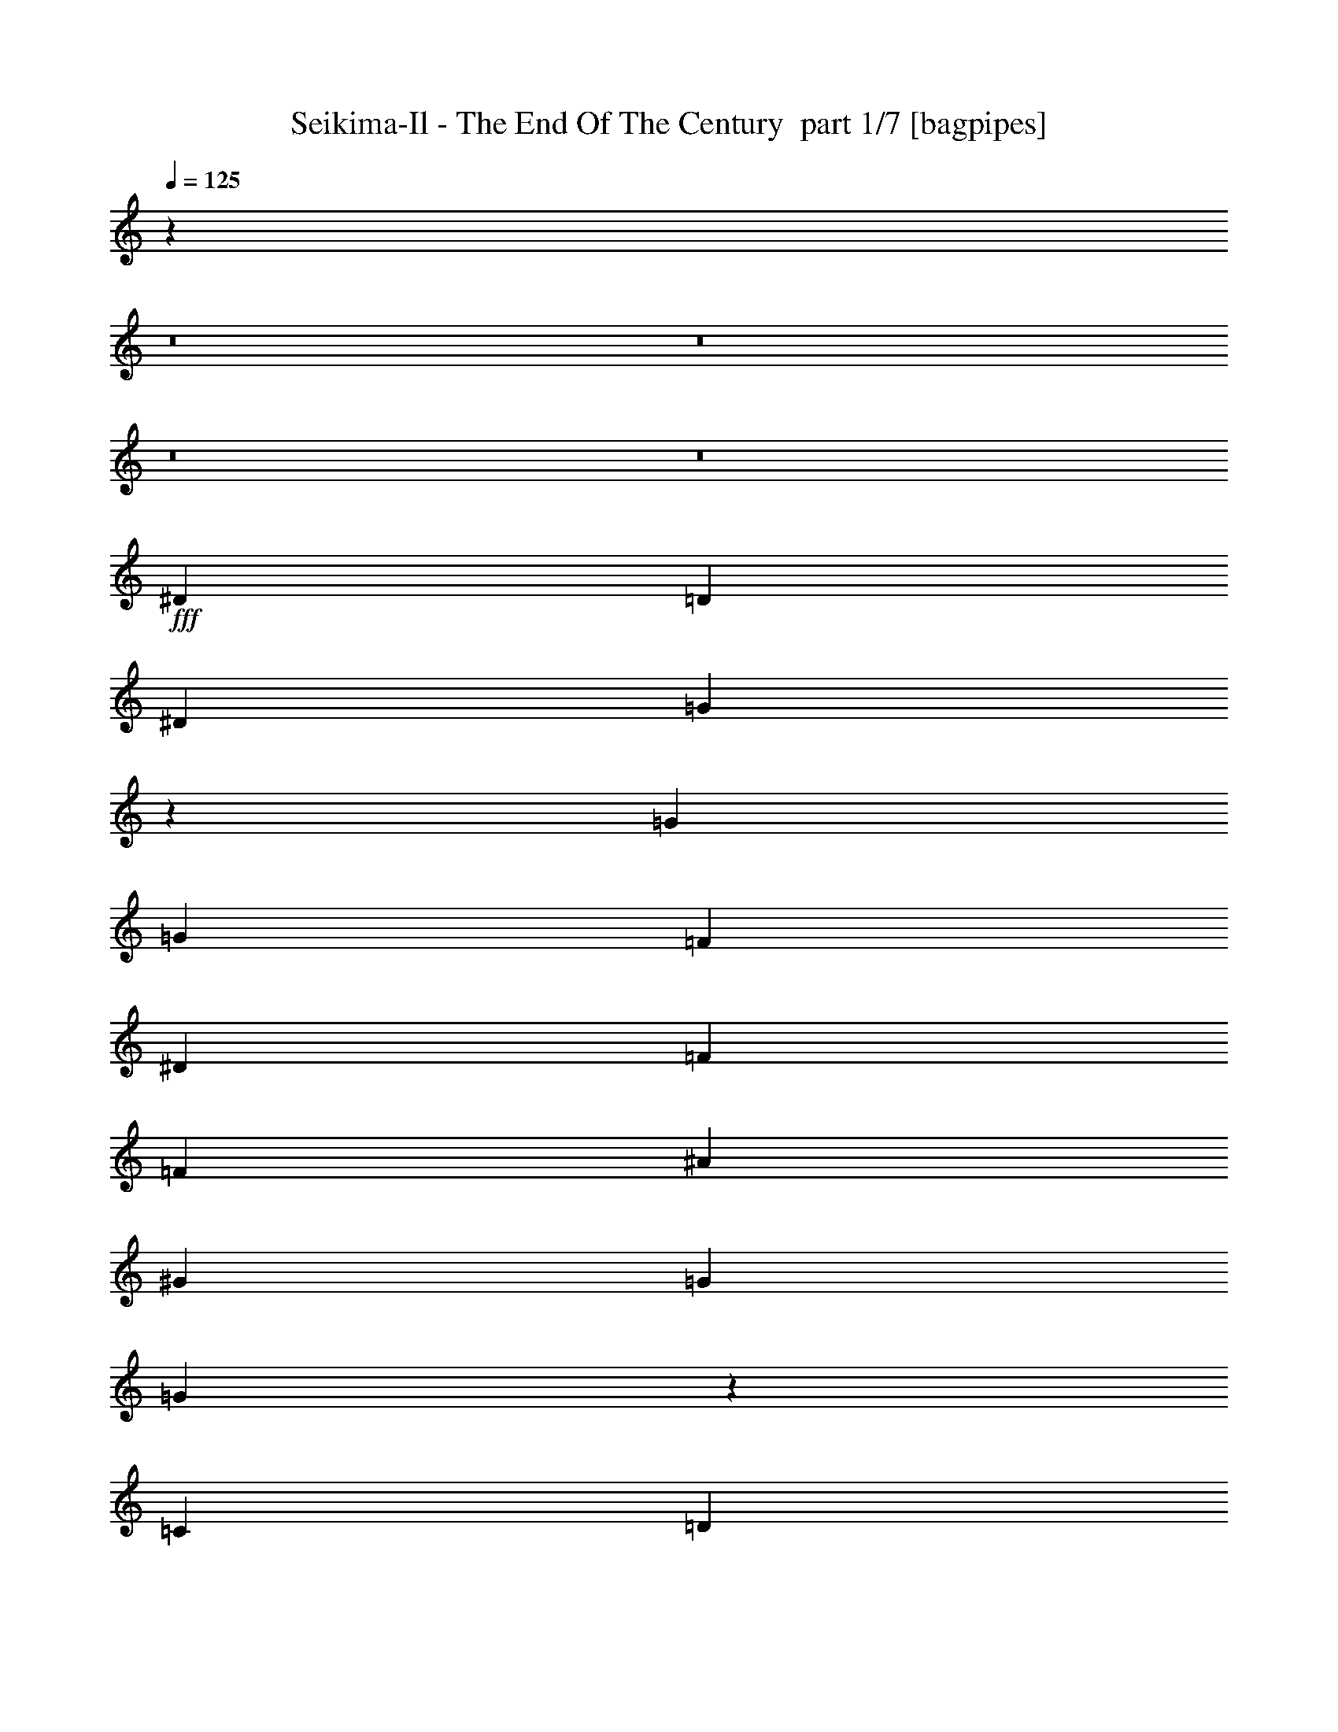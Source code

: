 % Produced with Bruzo's Transcoding Environment 2.0 alpha 
% Transcribed by Bruzo 

X:1
T: Seikima-Il - The End Of The Century  part 1/7 [bagpipes]
Z: Transcribed with BruTE -1  341  22
L: 1/4
Q: 125
K: C
z50629/4000
z8/1
z8/1
z8/1
z8/1
+fff+
[^D18607/8000]
[=D7443/8000]
[^D3721/8000]
[=G14471/8000]
z3929/4000
[=G3721/8000]
[=G1861/4000]
[=F3721/8000]
[^D7443/8000]
[=F1861/4000]
[=F2791/4000]
[^A2791/4000]
[^G3721/8000]
[=G1861/4000]
[=G5353/4000]
z11623/8000
[=C93/400]
[=D1861/8000]
[^D18607/8000]
[^D1861/4000]
[=D3721/8000]
[^D1861/4000]
[=G3721/2000]
z1861/2000
[=G7443/8000]
[=F18607/8000]
[=D1861/4000]
[=D3721/8000]
[=D1861/4000]
[^D93/400]
[=D1861/8000]
[=C89/100]
z1893/800
[=G357/800]
z2829/2000
[=G2791/4000]
[^A2791/4000]
[^G1861/4000]
[=G1649/4000]
z26473/8000
[=G3527/8000]
z11359/8000
[=G2791/4000]
[^A2791/4000]
[^G1861/4000]
[=G651/1600]
z6629/2000
[=G871/2000]
z5701/4000
[=G2791/4000]
[^A2791/4000]
[^G1861/4000]
[=G58/125]
z26059/8000
[=G3441/8000]
z2289/1600
[=G2791/4000]
[^A2791/4000]
[^G1861/4000]
[=G3669/8000]
z11217/8000
[=G2791/4000]
[^A2791/4000]
[=B3721/8000]
[=c22199/4000]
z70967/8000
[=G,3721/8000]
[^D1163/500]
[^D3721/8000]
[=D1861/4000]
[^D3721/8000]
[=G727/400]
z7789/8000
[=G3721/8000]
[=G1861/4000]
[=F3721/8000]
[^D7443/8000]
[=F3721/8000]
[=F2791/4000]
[^A5583/8000]
[^G3721/8000]
[=G1861/4000]
[=G431/320]
z11553/8000
[=C1861/8000]
[=D1861/8000]
[^D18607/8000]
[^D3721/8000]
[=D1861/4000]
[^D3721/8000]
[=G7227/4000]
z63/64
[=G3721/8000]
[=G1861/4000]
[=F2791/1000]
[=D1861/4000]
[=D3721/8000]
[^D1861/4000]
[=D7443/8000]
[=C3623/4000]
z11361/8000
[=G3639/8000]
z5623/4000
[=G5583/8000]
[^A2791/4000]
[^G3721/8000]
[=G421/1000]
z6601/2000
[=G899/2000]
z1129/800
[=G2791/4000]
[^A2791/4000]
[^G3721/8000]
[=G133/320]
z26447/8000
[=G3553/8000]
z11333/8000
[=G2791/4000]
[^A2791/4000]
[^G3721/8000]
[=G1641/4000]
z2649/800
[=G351/800]
z711/500
[=G2791/4000]
[^A2791/4000]
[^G3721/8000]
[=G3239/8000]
z11647/8000
[=G2791/4000]
[^A5583/8000]
[=B3721/8000]
[=c36967/8000]
z769/800
[=f2791/4000]
[^d5583/8000]
[=d3721/8000]
[^d3721/8000]
[=c7443/8000]
[=c7443/8000]
[=c1861/4000]
[^d1419/1600]
z30119/8000
[=G,7443/4000]
[=B,7443/4000]
[=C3721/4000]
[=D7443/8000]
[=C7443/8000]
[=B,7443/8000]
[^G,18607/8000]
[^G,1861/4000]
[^G,3721/8000]
[^G,1861/4000]
[=G,11033/4000]
z249/500
[=G,3721/8000]
[=B,7443/4000]
[=C7443/4000]
[=D7443/8000]
[^D7443/8000]
[=F2791/4000]
[^D2791/4000]
[=D3721/8000]
[^G22329/8000]
[^G3721/8000]
[^G1861/4000]
[=G2791/2000]
[=G,1861/4000]
[=F2791/4000]
[=F2791/4000]
[=G3721/8000]
[=F1861/4000]
[^D93/400]
[^D24127/8000]
z11227/8000
[=C1861/4000]
[^G2791/4000]
[=G2791/4000]
[=F3721/8000]
[=F1861/4000]
[^D1861/8000]
[^D24083/8000]
z1127/800
[=G,1861/4000]
[=F2791/4000]
[=F2791/4000]
[=G3721/8000]
[=F1861/4000]
[^D1861/8000]
[^D601/200]
z11313/8000
[=C1861/4000]
[^G2791/4000]
[=G2791/4000]
[=F1861/4000]
[=F3721/8000]
[^D1861/8000]
[^D23997/8000]
z23129/1600
z8/1
z8/1
z8/1
z8/1
z8/1
z8/1
z8/1
z8/1
z8/1
z8/1
[=G,3721/8000]
[=F2791/4000]
[=F2791/4000]
[=G1861/4000]
[=F3721/8000]
[^D1861/8000]
[^D12083/4000]
z2797/2000
[=C3721/8000]
[^G2791/4000]
[=G2791/4000]
[=F1861/4000]
[=F3721/8000]
[^D1861/8000]
[^D24123/8000]
z11231/8000
[=G,3721/8000]
[=F2791/4000]
[=F5583/8000]
[=G3721/8000]
[=F3721/8000]
[^D1861/8000]
[^D301/100]
z5637/4000
[=C3721/8000]
[^G2791/4000]
[=G5583/8000]
[=F3721/8000]
[=F3721/8000]
[^D1861/8000]
[^D24037/8000]
z8501/800
z8/1
[=G,7443/4000]
[=B,7443/4000]
[=C7443/8000]
[=D3721/4000]
[=C1861/4000]
[=B,7443/8000]
[=G,3721/8000]
[^G,18607/8000]
[^G,1861/4000]
[^G,3721/8000]
[^G,1861/4000]
[=G,2791/1000]
[=G,1861/4000]
[=G,3721/8000]
[=B,7443/4000]
[=C7443/4000]
[=D7443/8000]
[^D7443/8000]
[=F2791/4000]
[^D2791/4000]
[=D3721/8000]
[^G22329/8000]
[^G3721/8000]
[^G1861/4000]
[=G2791/2000]
[=G,1861/4000]
[=F2791/4000]
[=F2791/4000]
[=G3721/8000]
[=F1861/4000]
[^D1861/8000]
[^D4747/1600]
z5809/4000
[=C1861/4000]
[^G2791/4000]
[=G2791/4000]
[=F1861/4000]
[=F3721/8000]
[^D1861/8000]
[^D5923/2000]
z11661/8000
[=G,1861/4000]
[=F2791/4000]
[=F2791/4000]
[=G1861/4000]
[=F3721/8000]
[^D1861/8000]
[^D24149/8000]
z2801/2000
[=C1861/4000]
[^G2791/4000]
[=G2791/4000]
[=F1861/4000]
[=F3721/8000]
[^D1861/8000]
[^D12053/4000]
z11247/8000
[=G,1861/4000]
[^d2791/4000]
[^d2791/4000]
[^d1861/4000]
[^d3721/8000]
[=c7443/8000]
[=c33481/8000]
z1397/1000
[^d8331/2000]
z26219/8000
[^d48281/8000]
z241/16
z8/1

X:2
T: Seikima-Il - The End Of The Century  part 2/7 [clarinet]
Z: Transcribed with BruTE 9  261  29
L: 1/4
Q: 125
K: C
z114629/8000
z8/1
+f+
[^D3721/8000]
[=G1861/8000]
[=F1861/8000]
[^D93/400]
[^G1861/8000]
[=G1861/8000]
[=F93/400]
[=G1861/8000]
[=F1861/8000]
[^D1861/8000]
[=D9303/8000]
[^D1861/4000]
[=G93/400]
[=F1861/8000]
[^D1861/8000]
[^G1861/8000]
[=G93/400]
[=F1861/8000]
[=G1861/8000]
[=F93/400]
[^D1861/8000]
[=F1861/8000]
[^D1861/8000]
[=D93/400]
[=C71/160]
z76467/8000
z8/1
z8/1
z8/1
z8/1
z8/1
z8/1
z8/1
z8/1
z8/1
z8/1
z8/1
z8/1
z8/1
z8/1
z8/1
z8/1
z8/1
z8/1
z8/1
z8/1
z8/1
z8/1
z8/1
z8/1
z8/1
z8/1
z8/1
z8/1
z8/1
z8/1
z8/1
z8/1
z8/1
z8/1
z8/1
z8/1
z8/1
z8/1
z8/1
z8/1
z8/1
z8/1
z8/1
[^D1861/4000]
[^A93/400]
[^G1861/8000]
[=G1861/8000]
[=c93/400]
[^A1861/8000]
[^G1861/8000]
[^A1861/8000]
[^G93/400]
[=G1861/8000]
[=F1163/1000]
[=G3721/8000]
[^A1861/8000]
[^G1861/8000]
[=G93/400]
[=c1861/8000]
[^A1861/8000]
[^G93/400]
[^A1861/8000]
[^G1861/8000]
[=G1861/8000]
[^G93/400]
[=G1861/8000]
[=F1861/8000]
[^D3711/8000]
z241/16
z8/1
z8/1
z8/1
z8/1
z8/1
z8/1
z8/1
z8/1
z8/1
z8/1
z8/1

X:3
T: Seikima-Il - The End Of The Century  part 3/7 [flute]
Z: Transcribed with BruTE -19  250  25
L: 1/4
Q: 125
K: C
z59543/4000
+f+
[=c3721/8000]
[^d1861/8000]
[=d1861/8000]
[=c93/400]
[=f1861/8000]
[^d1861/8000]
[=d93/400]
[^d1861/8000]
[=d1861/8000]
[=c1861/8000]
[^A9303/8000]
[=c1861/4000]
[^d93/400]
[=d1861/8000]
[=c1861/8000]
[=f93/400]
[^d1861/8000]
[=d1861/8000]
[^d1861/8000]
[=d93/400]
[=c1861/8000]
[=d1861/8000]
[=c1861/8000]
[^A93/400]
[^G1861/4000]
[=c3721/8000]
[^d1861/8000]
[=d1861/8000]
[=c93/400]
[=f1861/8000]
[^d1861/8000]
[=d93/400]
[^d1861/8000]
[=d1861/8000]
[=c1861/8000]
[^A9303/8000]
[=c1861/4000]
[^d93/400]
[=d1861/8000]
[=c1861/8000]
[=f1861/8000]
[^d93/400]
[=d1861/8000]
[^d1861/8000]
[=d93/400]
[=c1861/8000]
[=d1861/8000]
[=c1861/8000]
[^A93/400]
[^G71/160]
z3827/250
z8/1
z8/1
z8/1
z8/1
z8/1
z8/1
z8/1
z8/1
z8/1
z8/1
z8/1
z8/1
z8/1
z8/1
z8/1
z8/1
z8/1
z8/1
z8/1
z8/1
z8/1
z8/1
z8/1
z8/1
z8/1
z8/1
[^g18607/8000]
[^c1861/8000]
[^d93/400]
[^f1861/8000]
[^f1861/8000]
[^d2977/1600]
[^c1861/8000]
[^d1861/8000]
[=f31/200]
+mp+
[^f1241/8000]
[=f31/200]
+f+
[^d1861/8000]
[^c1861/8000]
[^A93/400]
[^G1861/8000]
[^F1861/4000]
[^c2791/4000]
[=B2791/4000]
[=F3721/8000]
[^D5583/8000]
[^D,2791/4000^D2791/4000]
[^D3721/8000]
[=D1163/1000]
[^A93/400]
[=d1861/8000]
[=f1861/8000]
[^g1861/8000]
[^f93/400]
[=f1861/8000]
[^d1861/8000]
[^f1861/8000]
[=f93/400]
[^d1861/8000]
[=d1861/8000]
[^d2791/2000]
[^c1861/8000]
[^d93/400]
[^f1861/8000]
+mp+
[=f1861/8000]
+f+
[^d1861/8000]
[=f93/400]
[^c1861/8000]
+mp+
[^d1861/8000]
+f+
[=f1861/8000]
+mp+
[^f93/400]
+f+
[^g1861/8000]
[^a909/4000]
z1903/8000
[^c1597/8000]
z17/64
[=b1861/8000]
[^a93/400]
[^g1861/8000]
[^a1861/8000]
[^g2791/4000]
[^g3721/8000]
[^f1861/4000]
[^d3721/8000]
[=b1861/8000]
[^d1861/8000]
[=f93/400]
[^c1861/8000]
[=f1861/8000]
[^f1861/8000]
[^d2791/4000]
[=f293/1600-^d293/1600]
+ppp+
[=f2291/4000]
+f+
[^d407/1000-]
[=d1/8-^d1/8]
+ppp+
[=d2033/1600]
+f+
[=d93/400]
[^d1861/8000]
[=f1861/8000]
[^a521/320]
[=c'1861/8000]
[^a3721/8000]
[=c'1861/8000]
[^a3721/8000]
[=c'1861/8000]
[^a3721/8000]
[=c'1861/8000]
[^a3721/8000]
[=c'1861/4000]
[=c'1861/8000]
[=c'93/400]
[^a1861/4000]
[=c'1861/8000]
[=c'93/400]
[=d1861/8000]
+mp+
[=c'1861/8000]
+f+
[^a3721/8000]
[=c'1861/8000]
[=c'1861/8000]
[^d93/400]
+mp+
[=c'1861/8000]
+f+
[^a1861/8000]
[=g93/400]
[=f1861/8000]
[^d1861/8000]
[^g2791/2000]
[^d1861/4000]
[^g687/1600]
z2147/8000
[=g3353/8000]
z2229/8000
[=f3721/8000]
[^d71/160]
z2033/8000
[=d3467/8000]
z423/1600
[=c3721/8000]
[=B2791/2000]
[=d1861/4000]
[=d31/200]
+mp+
[^d1241/8000]
[=d31/200]
+f+
[=c1861/8000]
[=d1861/8000]
[^A1861/8000]
[=c93/400]
[=d1861/8000]
[^d1861/8000]
[=d31/200]
+mp+
[^d1241/8000]
[=d31/200]
+f+
[=c1861/8000]
[=d1861/8000]
[^A93/400]
[=c1861/8000]
[=d1861/8000]
[^d93/400]
[=d1241/8000]
+mp+
[^d31/200]
[=d1241/8000]
+f+
[=c1861/8000]
[=d93/400]
[^A1861/8000]
[=c1861/8000]
[=d1861/8000]
[^d93/400]
[=f1861/8000]
[^d1861/8000]
[=d93/400]
[=c1861/8000]
[^d1861/8000]
[=d1861/8000]
[=c93/400]
[^A1861/8000]
[^G3721/8000]
[^g1861/8000]
[^G1861/8000]
[^A1861/8000]
[^a93/400]
[^A1861/8000]
[=c1861/8000]
[=c'2791/4000]
[=d293/1600-=c'293/1600]
+ppp+
[=d2291/4000]
+f+
[=c'3257/8000-]
[=b1/8-=c'1/8]
+ppp+
[=b8303/8000]
+f+
[=g1861/8000]
[=g1861/8000]
[=f93/400]
[=g7289/4000]
z403/800
[=c'347/800]
z33/125
[=d847/2000]
z1097/4000
[^d1653/4000]
z569/2000
[=d403/1000]
z1179/4000
[^d1861/4000]
[=f29771/8000]
[^d1861/8000]
[=c'7443/8000]
[^d93/400]
[=c'1861/8000]
[^g1861/8000]
[=d1861/8000]
+mp+
[^d93/400]
[=d1861/8000]
+f+
[^a1861/8000]
[=f7443/8000]
[=f3721/8000]
[=f1861/8000]
[=f1861/8000]
[=f31/200]
[=f31/200]
[=f1241/8000]
[=f521/320]
[=f1861/8000]
[^d93/400]
[=c1861/8000]
[^G2233/1600]
[^D3721/8000]
[^G2791/4000]
[=c2791/4000]
[^d889/2000]
z3887/8000
[=f3613/8000=g3613/8000]
z1969/8000
[^f3531/8000^g3531/8000]
z2051/8000
[=f5583/8000=g5583/8000]
[=f2791/4000]
[^d821/2000]
z4159/8000
[=f3341/8000=g3341/8000]
z2241/8000
[^f3259/8000^g3259/8000]
z2323/8000
[=f2791/4000=g2791/4000]
[=f2791/4000]
[^d3513/8000]
z393/800
[=f357/800=g357/800]
z503/2000
[^f109/250^g109/250]
z419/1600
[=f2791/4000=g2791/4000]
[=f2791/4000]
[^d3721/8000]
[=f369/100]
z13803/1000
z8/1
z8/1
[=c1861/4000]
[^d93/400]
[=d1861/8000]
[=c1861/8000]
[=f93/400]
[^d1861/8000]
[=d1861/8000]
[^d1861/8000]
[=d93/400]
[=c1861/8000]
[^A1163/1000]
[=c3721/8000]
[^d1861/8000]
[=d93/400]
[=c1861/8000]
[=f1861/8000]
[^d1861/8000]
[=d93/400]
[^d1861/8000]
[=d1861/8000]
[=c1861/8000]
[=d93/400]
[=c1861/8000]
[^A1861/8000]
[^G3721/8000]
[^d1861/4000]
[=g93/400]
[=f1861/8000]
[^d1861/8000]
[^g93/400]
[=g1861/8000]
[=f1861/8000]
[=g1861/8000]
[=f93/400]
[^d1861/8000]
[=d1163/1000]
[^d3721/8000]
[=g1861/8000]
[=f1861/8000]
[^d93/400]
[^g1861/8000]
[=g1861/8000]
[=f93/400]
[=g1861/8000]
[=f1861/8000]
[^d1861/8000]
[=f93/400]
[^d1861/8000]
[=d1861/8000]
[=c3711/8000]
z241/16
z8/1
z8/1
z8/1
z8/1
z8/1
z8/1
z8/1
z8/1
z8/1
z8/1
z8/1

X:4
T: Seikima-Il - The End Of The Century  part 4/7 [horn]
Z: Transcribed with BruTE 38  215  23
L: 1/4
Q: 125
K: C
+f+
[^D2791/4000^A2791/4000]
[=D2791/4000=A2791/4000]
[=C18607/8000=G18607/8000]
[^G,2791/4000^D2791/4000]
[^D2791/4000^A2791/4000]
[=C1163/500=G1163/500]
[^D2791/4000^A2791/4000]
[=D2791/4000=A2791/4000]
[=C18607/8000=G18607/8000]
[^G,2791/4000^D2791/4000]
[^D2791/4000^A2791/4000]
[=C7443/4000=G7443/4000]
[=G,1861/4000]
[=C1707/4000=G1707/4000]
z5659/2000
[=G,3721/8000]
[=C3643/8000=G3643/8000]
z11243/8000
[^A,2791/4000=F2791/4000]
[^A,2791/4000=F2791/4000]
[^A,1861/4000=F1861/4000]
[=C3371/8000=G3371/8000]
z22679/8000
[=G,3721/8000]
[=C9/20=G9/20]
z5643/4000
[^A,2791/4000=F2791/4000]
[^A,2791/4000=F2791/4000]
[^A,1861/4000=F1861/4000]
[=C3721/8000=G3721/8000]
[=C1861/8000]
[=C1861/8000]
[=C93/400]
[=C1861/8000]
[=C1861/4000=G1861/4000]
[=C93/400]
[=C1861/8000]
[=C1861/8000]
[=C93/400]
[=C1861/8000]
[=C1861/8000]
[=C1861/8000]
[=C93/400]
[^G,2791/4000^D2791/4000]
[^D5583/8000^A5583/8000]
[=C18607/8000=G18607/8000]
[=C3721/8000=G3721/8000]
[=C1861/8000]
[=C1861/8000]
[=C93/400]
[=C1861/8000]
[=C1861/4000=G1861/4000]
[=C93/400]
[=C1861/8000]
[=C1861/8000]
[=C93/400]
[=C1861/8000]
[=C1861/8000]
[=C1861/8000]
[=C93/400]
[^G,2791/4000^D2791/4000]
[^D5583/8000^A5583/8000]
[=C2977/1600=G2977/1600]
[=G,1861/4000]
[=C22329/8000=G22329/8000]
[=C3721/8000=G3721/8000]
[=D3721/8000=A3721/8000]
[^D22329/8000^A22329/8000]
[^D3721/8000^A3721/8000]
[=G1861/4000=d1861/4000]
[=F22329/8000=c22329/8000]
[=F3721/8000=c3721/8000]
[=D3721/8000=A3721/8000]
[=C22329/8000=G22329/8000]
[=C1861/4000=G1861/4000]
[=G,3721/8000]
[=C22329/8000=G22329/8000]
[=C3721/8000=G3721/8000]
[=D1861/4000=A1861/4000]
[^D2791/1000^A2791/1000]
[^D1861/4000^A1861/4000]
[=G3721/8000=d3721/8000]
[=F22329/8000=c22329/8000]
[=F3721/8000=c3721/8000]
[^A,1861/4000]
[=C1/8]
z2721/8000
[^G3721/8000]
[=C1861/8000]
[=G1861/4000]
[=C93/400]
[=F1861/4000]
[=C1861/8000]
[^D3721/8000]
[=C1861/8000]
[=D3721/8000]
[=G,1/8]
z1361/4000
[=G,1/8]
z2721/8000
[=G,1861/8000]
[^G,2791/4000^D2791/4000]
[=G,1/8]
z2721/8000
[=G,1/8]
z1361/4000
[=G,93/400]
[=F,5583/8000=C5583/8000]
[=G,1/8]
z2721/8000
[=G,1/8]
z1361/4000
[=G,93/400]
[^G,2791/4000^D2791/4000]
[^A,1/8]
z1361/4000
[^A,1/8]
z2721/8000
[^A,1861/8000]
[^G,2791/4000^D2791/4000]
[=G,1/8]
z1361/4000
[=G,1/8]
z2721/8000
[=G,1861/8000]
[^G,2791/4000^D2791/4000]
[=G,1/8]
z2721/8000
[=G,1/8]
z1361/4000
[=G,1861/8000]
[=F,2791/4000=C2791/4000]
[=G2791/4000]
[=F2791/4000]
[^D3721/8000]
[=F5583/8000]
[^D2791/4000]
[=D3721/8000]
[=G,1/8]
z1361/4000
[=G,1/8]
z2721/8000
[=G,1861/8000]
[^G,2791/4000^D2791/4000]
[=G,1/8]
z2721/8000
[=G,1/8]
z1361/4000
[=G,1861/8000]
[=F,2791/4000=C2791/4000]
[=G,1/8]
z2721/8000
[=G,1/8]
z1361/4000
[=G,93/400]
[^G,5583/8000^D5583/8000]
[^A,1/8]
z2721/8000
[^A,1/8]
z2721/8000
[^A,1861/8000]
[^G,2791/4000^D2791/4000]
[=G,1/8]
z1361/4000
[=G,1/8]
z2721/8000
[=G,1861/8000]
[^G,2791/4000^D2791/4000]
[=G,1/8]
z2721/8000
[=G,1/8]
z1361/4000
[=G,1861/8000]
[=F,2791/4000=C2791/4000]
[=G,2791/4000]
[^G,2791/4000]
[=B,1861/4000]
[=C2791/4000]
[=D2791/4000]
[^D3721/8000]
[=C1/8]
z1361/4000
[^G3721/8000]
[=C1861/8000]
[=G3721/8000]
[=C1861/8000]
[=F1861/4000]
[=C93/400]
[^D1861/4000]
[=C93/400]
[=D1861/4000]
[=G,1/8]
z2721/8000
[=B,1861/4000]
[=G,93/400]
[=C1861/4000]
[=G,1861/8000]
[^D3721/8000]
[=G,1861/8000]
[=D3721/8000]
[=G,1861/8000]
[=B,3721/8000]
[=C1/8]
z1361/4000
[^G3721/8000]
[=C1861/8000]
[=G3721/8000]
[=C1861/8000]
[=F1861/4000]
[=C93/400]
[^D1861/4000]
[=C1861/8000]
[=D3721/8000]
[=G,1/8]
z2721/8000
[=B,1861/4000]
[=G,1861/8000]
[=C3721/8000]
[=G,1861/8000]
[^D3721/8000]
[=G,1861/8000]
[=D3721/8000]
[=G,1861/8000]
[=B,3721/8000]
[=C22329/8000=G22329/8000]
[=C1861/4000=G1861/4000]
[=D3721/8000=A3721/8000]
[^D22329/8000^A22329/8000]
[^D3721/8000^A3721/8000]
[=G1861/4000=d1861/4000]
[=F2791/1000=c2791/1000]
[=F1861/4000=c1861/4000]
[=D3721/8000=A3721/8000]
[=C22329/8000=G22329/8000]
[=C3721/8000=G3721/8000]
[=G,1861/4000]
[=C2791/1000=G2791/1000]
[=C1861/4000=G1861/4000]
[=D3721/8000=A3721/8000]
[^D22329/8000^A22329/8000]
[^D3721/8000^A3721/8000]
[=G1861/4000=d1861/4000]
[=F2791/1000=c2791/1000]
[=F1861/4000=c1861/4000]
[^A,3721/8000]
[=C1/8]
z1361/4000
[^G3721/8000]
[=C1861/8000]
[=G3721/8000]
[=C1861/8000]
[=F3721/8000]
[=C1861/8000]
[^D1861/4000]
[=C93/400]
[=D1861/4000]
[=G,1/8]
z2721/8000
[=G,1/8]
z1361/4000
[=G,93/400]
[^G,2791/4000^D2791/4000]
[=G,1/8]
z1361/4000
[=G,1/8]
z2721/8000
[=G,1861/8000]
[=F,2791/4000=C2791/4000]
[=G,1/8]
z1361/4000
[=G,1/8]
z2721/8000
[=G,1861/8000]
[^G,2791/4000^D2791/4000]
[^A,1/8]
z2721/8000
[^A,1/8]
z1361/4000
[^A,1861/8000]
[^G,2791/4000^D2791/4000]
[=G,1/8]
z2721/8000
[=G,1/8]
z1361/4000
[=G,93/400]
[^G,5583/8000^D5583/8000]
[=G,1/8]
z2721/8000
[=G,1/8]
z2721/8000
[=G,1861/8000]
[=F,2791/4000=C2791/4000]
[=G2791/4000]
[=F5583/8000]
[^D3721/8000]
[=F2791/4000]
[^D2791/4000]
[=D1861/4000]
[=G,1/8]
z2721/8000
[=G,1/8]
z1361/4000
[=G,93/400]
[^G,5583/8000^D5583/8000]
[=G,1/8]
z2721/8000
[=G,1/8]
z2721/8000
[=G,1861/8000]
[=F,2791/4000=C2791/4000]
[=G,1/8]
z1361/4000
[=G,1/8]
z2721/8000
[=G,1861/8000]
[^G,2791/4000^D2791/4000]
[^A,1/8]
z1361/4000
[^A,1/8]
z2721/8000
[^A,1861/8000]
[^G,2791/4000^D2791/4000]
[=G,1/8]
z2721/8000
[=G,1/8]
z1361/4000
[=G,1861/8000]
[^G,2791/4000^D2791/4000]
[=G,1/8]
z2721/8000
[=G,1/8]
z1361/4000
[=G,93/400]
[=F,2791/4000=C2791/4000]
[=G,5583/8000]
[^G,2791/4000]
[=B,3721/8000]
[=C2791/4000]
[=D5583/8000]
[^D3721/8000]
[=C22329/8000=G22329/8000]
[^D3721/8000^A3721/8000]
[^D3721/8000^A3721/8000]
[=C7443/4000=G7443/4000]
[=F2791/4000=c2791/4000]
[^D5583/8000^A5583/8000]
[=D3721/8000=A3721/8000]
[=C22329/8000=G22329/8000]
[^D3721/8000^A3721/8000]
[^D1687/4000^A1687/4000]
z69/250
[=G1861/8000]
[=F1861/8000]
[^D93/400]
[=F1861/8000]
[^D1861/8000]
[=D1861/8000]
[=C1627/8000]
z1047/4000
[=G1861/8000]
[=F93/400]
[^D1861/8000]
[=F1861/8000]
[^D1861/8000]
[=D93/400]
[=C1861/8000]
[=B,7443/4000]
[=D7443/4000]
[^D3721/4000]
[=F7443/8000]
[^D7443/8000]
[=D7443/8000]
[=C22329/8000]
[=C1/8]
z2721/8000
[=C1/8]
z1361/4000
[=B,521/160]
[=G,1/8]
z2721/8000
[=B,7443/4000]
[=C7443/4000]
[=D7443/8000]
[^D7443/8000]
[=F2791/4000]
[^D2791/4000]
[=D3721/8000]
[^G22329/8000]
[^G1/8]
z2721/8000
[^G1/8]
z1361/4000
[=G7443/4000]
[^A,2791/4000=F2791/4000]
[^A,2791/4000=F2791/4000]
[^A,3721/8000=F3721/8000]
[=C1861/4000=G1861/4000]
[=C93/400]
[=C1861/8000]
[=C1861/8000]
[=C1861/8000]
[=C93/400]
[=C1861/8000]
[=C1861/4000=G1861/4000]
[=C93/400]
[=C1861/8000]
[=C1861/8000]
[=C93/400]
[=C1861/8000]
[=C1861/8000]
[=C3721/8000=G3721/8000]
[=C1861/8000]
[=C1861/8000]
[=C93/400]
[=C1861/8000]
[=C1861/8000]
[=C1861/8000]
[=F,2791/4000=C2791/4000]
[=F,2791/4000=C2791/4000]
[=F,3721/8000=C3721/8000]
[=C1861/4000=G1861/4000]
[=C1861/8000]
[=C93/400]
[=C1861/8000]
[=C1861/8000]
[=C93/400]
[=C1861/8000]
[=C1861/4000=G1861/4000]
[=C93/400]
[=C1861/8000]
[=C1861/8000]
[=C93/400]
[=C1861/8000]
[=C1861/8000]
[=C3721/8000=G3721/8000]
[=C1861/8000]
[=C1861/8000]
[=C1861/8000]
[=C93/400]
[=C1861/8000]
[=C1861/8000]
[^A,2791/4000=F2791/4000]
[^A,2791/4000=F2791/4000]
[^A,3721/8000=F3721/8000]
[=C1861/4000=G1861/4000]
[=C1861/8000]
[=C93/400]
[=C1861/8000]
[=C1861/8000]
[=C93/400]
[=C1861/8000]
[=C1861/4000=G1861/4000]
[=C93/400]
[=C1861/8000]
[=C1861/8000]
[=C1861/8000]
[=C93/400]
[=C1861/8000]
[=C3721/8000=G3721/8000]
[=C1861/8000]
[=C1861/8000]
[=C1861/8000]
[=C93/400]
[=C1861/8000]
[=C1861/8000]
[=F,2791/4000=C2791/4000]
[=F,2791/4000=C2791/4000]
[=F,1861/4000=C1861/4000]
[=C3721/8000=G3721/8000]
[=C1861/8000]
[=C93/400]
[=C1861/8000]
[=C1861/8000]
[=C1861/8000]
[=C93/400]
[=C1861/4000=G1861/4000]
[=C93/400]
[=C1861/8000]
[=C1861/8000]
[=C1861/8000]
[=C93/400]
[=C1861/8000]
[=C3721/8000=G3721/8000]
[=C1861/8000]
[=C1861/8000]
[=C1861/8000]
[=C93/400]
[=C1861/8000]
[=C1861/8000]
[^A,1711/4000=F1711/4000]
z1433/1000
[^D3721/8000^A3721/8000]
[^D3721/8000^A3721/8000]
[^D1861/8000]
[^D1861/8000]
[^D3721/8000^A3721/8000]
[^D1861/8000]
[^D1861/8000]
[^D3721/8000^A3721/8000]
[^D1861/8000]
[^D1861/8000]
[^D3721/8000^A3721/8000]
[^F1861/4000^c1861/4000]
[^F3721/8000^c3721/8000]
[^F1861/8000]
[^F93/400]
[^F1861/4000^c1861/4000]
[^F1861/8000]
[^F93/400]
[^F1861/4000^c1861/4000]
[^F93/400]
[^F1861/8000]
[^F1861/4000^c1861/4000]
[=B,3721/8000^F3721/8000]
[=B,1861/4000^F1861/4000]
[=B,93/400]
[=B,1861/8000]
[=B,3721/8000^F3721/8000]
[=B,5583/8000^F5583/8000]
[^C2791/4000^G2791/4000]
[=B,3721/8000^F3721/8000]
[^A,7443/2000=F7443/2000]
[^D3721/8000^A3721/8000]
[^D1861/4000^A1861/4000]
[^D93/400]
[^D1861/8000]
[^D3721/8000^A3721/8000]
[^D1861/8000]
[^D1861/8000]
[^D3721/8000^A3721/8000]
[^D1861/8000]
[^D1861/8000]
[^D3721/8000^A3721/8000]
[^F1861/4000^c1861/4000]
[^F3721/8000^c3721/8000]
[^F1861/8000]
[^F1861/8000]
[^F3721/8000^c3721/8000]
[^F1861/8000]
[^F93/400]
[^F1861/4000^c1861/4000]
[^F1861/8000]
[^F93/400]
[^F1861/4000^c1861/4000]
[=B,3721/8000^F3721/8000]
[=B,1861/4000^F1861/4000]
[=B,93/400]
[=B,1861/8000]
[=B,1861/4000^F1861/4000]
[=B,2791/4000^F2791/4000]
[^C2791/4000^G2791/4000]
[=B,3721/8000^F3721/8000]
[^A,7443/2000=F7443/2000]
[=C3721/8000=G3721/8000]
[=C1861/4000=G1861/4000]
[=C93/400]
[=C1861/8000]
[=C1861/4000=G1861/4000]
[=C93/400]
[=C1861/8000]
[=C3721/8000=G3721/8000]
[=C1861/8000]
[=C1861/8000]
[=C3721/8000=G3721/8000]
[^D1861/4000^A1861/4000]
[^D3721/8000^A3721/8000]
[^D1861/8000]
[^D1861/8000]
[^D3721/8000^A3721/8000]
[^D1861/8000]
[^D1861/8000]
[^D3721/8000^A3721/8000]
[^D1861/8000]
[^D93/400]
[^D1861/4000^A1861/4000]
[^G,3721/8000^D3721/8000]
[^G,1861/4000^D1861/4000]
[^G,93/400]
[^G,1861/8000]
[^G,1861/4000^D1861/4000]
[^G,2791/4000^D2791/4000]
[^A,2791/4000=F2791/4000]
[^G,3721/8000^D3721/8000]
[=G,7443/2000=D7443/2000]
[=C3721/8000=G3721/8000]
[=C1861/4000=G1861/4000]
[=C1861/8000]
[=C93/400]
[=C1861/4000=G1861/4000]
[=C93/400]
[=C1861/8000]
[=C1861/4000=G1861/4000]
[=C93/400]
[=C1861/8000]
[=C3721/8000=G3721/8000]
[^D1861/4000^A1861/4000]
[^D3721/8000^A3721/8000]
[^D1861/8000]
[^D1861/8000]
[^D3721/8000^A3721/8000]
[^D1861/8000]
[^D1861/8000]
[^D3721/8000^A3721/8000]
[^D1861/8000]
[^D1861/8000]
[^D3721/8000^A3721/8000]
[^G,3721/8000^D3721/8000]
[^G,1861/4000^D1861/4000]
[^G,1861/8000]
[^G,93/400]
[^G,1861/4000^D1861/4000]
[^G,2791/4000^D2791/4000]
[^A,2791/4000=F2791/4000]
[^G,1861/4000^D1861/4000]
[=G,2791/1000=D2791/1000]
[=C1861/4000=G1861/4000]
[^A,3721/8000=F3721/8000]
[^G,7443/2000^D7443/2000]
[=C3721/8000=G3721/8000]
[=C1861/8000]
[=C93/400]
[=C1861/8000]
[=C1861/8000]
[=C3721/8000=G3721/8000]
[=C1861/8000]
[=C1861/8000]
[=C1861/8000]
[=C93/400]
[=F1861/4000=c1861/4000]
[^D3721/8000^A3721/8000]
[=F,7443/2000=C7443/2000]
[=C3721/8000=G3721/8000]
[=C1861/8000]
[=C1861/8000]
[=C93/400]
[=C1861/8000]
[=C3721/8000=G3721/8000]
[=C1861/8000]
[=C1861/8000]
[=C1861/8000]
[=C93/400]
[=F1861/4000=c1861/4000]
[^D3721/8000^A3721/8000]
[=F14803/4000=c14803/4000]
z3887/8000
[=G3613/8000=d3613/8000]
z1969/8000
[^G3531/8000^d3531/8000]
z2051/8000
[=G5583/8000=d5583/8000]
[=F2791/4000=c2791/4000]
[^D821/2000^A821/2000]
z4159/8000
[=G3341/8000=d3341/8000]
z2241/8000
[^G3259/8000^d3259/8000]
z2323/8000
[=G2791/4000=d2791/4000]
[=F2791/4000=c2791/4000]
[^D3513/8000^A3513/8000]
z393/800
[=G357/800=d357/800]
z503/2000
[^G109/250^d109/250]
z419/1600
[=G2791/4000=d2791/4000]
[=F2791/4000=c2791/4000]
[^D3721/8000^A3721/8000]
[=G7443/4000=d7443/4000]
[^A,2791/4000=F2791/4000]
[^A,2791/4000=F2791/4000]
[^A,1861/4000=F1861/4000]
[=C3721/8000=G3721/8000]
[=C1861/8000]
[=C1861/8000]
[=C93/400]
[=C1861/8000]
[=C1861/8000]
[=C1861/8000]
[=C3721/8000=G3721/8000]
[=C1861/8000]
[=C93/400]
[=C1861/8000]
[=C1861/8000]
[=C1861/8000]
[=C93/400]
[=C1861/4000=G1861/4000]
[=C1861/8000]
[=C93/400]
[=C1861/8000]
[=C1861/8000]
[=C93/400]
[=C1861/8000]
[=F,2791/4000=C2791/4000]
[=F,2791/4000=C2791/4000]
[=F,1861/4000=C1861/4000]
[=C3721/8000=G3721/8000]
[=C1861/8000]
[=C1861/8000]
[=C1861/8000]
[=C93/400]
[=C1861/8000]
[=C1861/8000]
[=C3721/8000=G3721/8000]
[=C1861/8000]
[=C1861/8000]
[=C93/400]
[=C1861/8000]
[=C1861/8000]
[=C93/400]
[=C1861/4000=G1861/4000]
[=C1861/8000]
[=C93/400]
[=C1861/8000]
[=C1861/8000]
[=C93/400]
[=C1861/8000]
[^A,2791/4000=F2791/4000]
[^A,5583/8000=F5583/8000]
[^A,3721/8000=F3721/8000]
[=C3721/8000=G3721/8000]
[=C1861/8000]
[=C1861/8000]
[=C1861/8000]
[=C93/400]
[=C1861/8000]
[=C1861/8000]
[=C3721/8000=G3721/8000]
[=C1861/8000]
[=C1861/8000]
[=C93/400]
[=C1861/8000]
[=C1861/8000]
[=C93/400]
[=C1861/4000=G1861/4000]
[=C1861/8000]
[=C93/400]
[=C1861/8000]
[=C1861/8000]
[=C1861/8000]
[=C93/400]
[=F,2791/4000=C2791/4000]
[=F,5583/8000=C5583/8000]
[=F,3721/8000=C3721/8000]
[=C3721/8000=G3721/8000]
[=C1861/8000]
[=C1861/8000]
[=C1861/8000]
[=C93/400]
[=C1861/8000]
[=C1861/8000]
[=C3721/8000=G3721/8000]
[=C1861/8000]
[=C1861/8000]
[=C93/400]
[=C1861/8000]
[=C1861/8000]
[=C1861/8000]
[=C3721/8000=G3721/8000]
[=C1861/8000]
[=C93/400]
[=C1861/8000]
[=C1861/8000]
[=C1861/8000]
[=C93/400]
[^A,2791/4000=F2791/4000]
[^A,5583/8000=F5583/8000]
[^A,3721/8000=F3721/8000]
[=C447/1000=G447/1000]
z11237/4000
[=G,1861/4000=D1861/4000]
[=C413/1000=G413/1000]
z11581/8000
[^A,5583/8000=F5583/8000]
[^A,2791/4000=F2791/4000]
[^A,3721/8000=F3721/8000]
[=C3533/8000=G3533/8000]
z22517/8000
[=G,1861/4000=D1861/4000]
[=C3261/8000=G3261/8000]
z1453/1000
[^A,5583/8000=F5583/8000]
[^A,2791/4000=F2791/4000]
[^A,3721/8000=F3721/8000]
[=B,7443/4000]
[=D7443/4000]
[^D7443/8000]
[=F3721/4000]
[^D7443/8000]
[=D7443/8000]
[=C22329/8000]
[=C1/8]
z2721/8000
[=C1/8]
z1361/4000
[=B,521/160]
[=G,1/8]
z2721/8000
[=B,7443/4000]
[=C7443/4000]
[=D7443/8000]
[^D7443/8000]
[=F2791/4000]
[^D2791/4000]
[=D3721/8000]
[^G22329/8000]
[^G1/8]
z2721/8000
[^G1/8]
z1361/4000
[=G7443/4000]
[^A,2791/4000=F2791/4000]
[^A,2791/4000=F2791/4000]
[^A,3721/8000=F3721/8000]
[=C1861/4000=G1861/4000]
[=C1861/8000]
[=C93/400]
[=C1861/8000]
[=C1861/8000]
[=C93/400]
[=C1861/8000]
[=C1861/4000=G1861/4000]
[=C93/400]
[=C1861/8000]
[=C1861/8000]
[=C1861/8000]
[=C93/400]
[=C1861/8000]
[=C3721/8000=G3721/8000]
[=C1861/8000]
[=C1861/8000]
[=C1861/8000]
[=C93/400]
[=C1861/8000]
[=C1861/8000]
[=F,2791/4000=C2791/4000]
[=F,2791/4000=C2791/4000]
[=F,1861/4000=C1861/4000]
[=C3721/8000=G3721/8000]
[=C1861/8000]
[=C93/400]
[=C1861/8000]
[=C1861/8000]
[=C1861/8000]
[=C93/400]
[=C1861/4000=G1861/4000]
[=C93/400]
[=C1861/8000]
[=C1861/8000]
[=C1861/8000]
[=C93/400]
[=C1861/8000]
[=C3721/8000=G3721/8000]
[=C1861/8000]
[=C1861/8000]
[=C1861/8000]
[=C93/400]
[=C1861/8000]
[=C1861/8000]
[^A,2791/4000=F2791/4000]
[^A,2791/4000=F2791/4000]
[^A,1861/4000=F1861/4000]
[=C3721/8000=G3721/8000]
[=C1861/8000]
[=C93/400]
[=C1861/8000]
[=C1861/8000]
[=C1861/8000]
[=C93/400]
[=C1861/4000=G1861/4000]
[=C93/400]
[=C1861/8000]
[=C1861/8000]
[=C1861/8000]
[=C93/400]
[=C1861/8000]
[=C1861/4000=G1861/4000]
[=C93/400]
[=C1861/8000]
[=C1861/8000]
[=C93/400]
[=C1861/8000]
[=C1861/8000]
[=F,2791/4000=C2791/4000]
[=F,2791/4000=C2791/4000]
[=F,1861/4000=C1861/4000]
[=C3721/8000=G3721/8000]
[=C1861/8000]
[=C1861/8000]
[=C93/400]
[=C1861/8000]
[=C1861/8000]
[=C93/400]
[=C1861/4000=G1861/4000]
[=C1861/8000]
[=C93/400]
[=C1861/8000]
[=C1861/8000]
[=C93/400]
[=C1861/8000]
[=C1861/4000=G1861/4000]
[=C93/400]
[=C1861/8000]
[=C1861/8000]
[=C93/400]
[=C1861/8000]
[=C1861/8000]
[^A,2791/4000=F2791/4000]
[^A,2791/4000=F2791/4000]
[^A,1861/4000=F1861/4000]
[=C1/8]
z2721/8000
[^G1861/4000]
[=C93/400]
[=G1861/4000]
[=C93/400]
[=F1861/4000]
[=C1861/8000]
[^D3721/8000]
[=C1861/8000]
[=D3721/8000]
[=G,1/8]
z1361/4000
[=B,3721/8000]
[=G,1861/8000]
[=C3721/8000]
[=G,1861/8000]
[^D3721/8000]
[=G,1861/8000]
[=D1861/4000]
[=G,93/400]
[=B,1861/4000]
[=C1/8]
z2721/8000
[^G1861/4000]
[=C93/400]
[=G1861/4000]
[=C1861/8000]
[=F3721/8000]
[=C1861/8000]
[^D3721/8000]
[=C1861/8000]
[=D3721/8000]
[=G,1/8]
z1361/4000
[=B,3721/8000]
[=G,1861/8000]
[=C3721/8000]
[=G,1861/8000]
[^D3721/8000]
[=G,1861/8000]
[=D1861/4000]
[=G,93/400]
[=B,1861/4000]
[=C1/8]
z2721/8000
[^G1861/4000]
[=C93/400]
[=G1861/4000]
[=C1861/8000]
[=F3721/8000]
[=C1861/8000]
[^D3721/8000]
[=C1861/8000]
[=D3721/8000]
[=G,1/8]
z1361/4000
[=B,3721/8000]
[=G,1861/8000]
[=C3721/8000]
[=G,1861/8000]
[^D1861/4000]
[=G,93/400]
[=D1861/4000]
[=G,93/400]
[=B,1861/4000]
[=C1/8]
z2721/8000
[^G1861/4000]
[=C93/400]
[=G1861/4000]
[=C1861/8000]
[=F3721/8000]
[=C1861/8000]
[^D3721/8000]
[=C1861/8000]
[=D3721/8000]
[=G,1/8]
z1361/4000
[=B,3721/8000]
[=G,1861/8000]
[=C3721/8000]
[=G,1861/8000]
[^D1861/4000]
[=G,93/400]
[=D1861/4000]
[=G,93/400]
[=B,1861/4000]
[=C1861/8000]
[^G93/400]
[=G1861/8000]
[=F1861/8000]
[=G1861/8000]
[=F93/400]
[^D1861/8000]
[=F1861/8000]
[^D93/400]
[=D1861/8000]
[=G,1861/8000]
[^G1861/8000]
[=G93/400]
[=F1861/8000]
[=G1861/8000]
[=F93/400]
[^D1861/8000]
[=F1861/8000]
[^D1861/8000]
[=D93/400]
[=G,1861/8000]
[^G1861/8000]
[=G1861/8000]
[=F93/400]
[=G1861/8000]
[=F1861/8000]
[^D93/400]
[=F1861/8000]
[^D1861/8000]
[=D1861/8000]
[=C3651/8000]
z101/16

X:5
T: Seikima-Il - The End Of The Century  part 5/7 [lute]
Z: Transcribed with BruTE -45  169  24
L: 1/4
Q: 125
K: C
+f+
[^D2791/4000^A2791/4000]
[=D2791/4000=A2791/4000]
[=C18607/8000=G18607/8000]
[^G,2791/4000^D2791/4000]
[^D2791/4000^A2791/4000]
[=C1163/500=G1163/500]
[^D2791/4000^A2791/4000]
[=D2791/4000=A2791/4000]
[=C18607/8000=G18607/8000]
[^G,2791/4000^D2791/4000]
[^D2791/4000^A2791/4000]
[=C7443/4000=G7443/4000]
[=G,1861/4000]
[=C1707/4000=G1707/4000]
z5659/2000
[=G,3721/8000]
[=C3643/8000=G3643/8000]
z11243/8000
[^A,2791/4000=F2791/4000]
[^A,2791/4000=F2791/4000]
[^A,1861/4000=F1861/4000]
[=C3371/8000=G3371/8000]
z22679/8000
[=G,3721/8000]
[=C9/20=G9/20]
z5643/4000
[^A,2791/4000=F2791/4000]
[^A,2791/4000=F2791/4000]
[^A,1861/4000=F1861/4000]
[=C3721/8000=G3721/8000]
[=C1861/8000]
[=C1861/8000]
[=C93/400]
[=C1861/8000]
[=C1861/4000=G1861/4000]
[=C93/400]
[=C1861/8000]
[=C1861/8000]
[=C93/400]
[=C1861/8000]
[=C1861/8000]
[=C1861/8000]
[=C93/400]
[^G,2791/4000^D2791/4000]
[^D5583/8000^A5583/8000]
[=C18607/8000=G18607/8000]
[=C3721/8000=G3721/8000]
[=C1861/8000]
[=C1861/8000]
[=C93/400]
[=C1861/8000]
[=C1861/4000=G1861/4000]
[=C93/400]
[=C1861/8000]
[=C1861/8000]
[=C93/400]
[=C1861/8000]
[=C1861/8000]
[=C1861/8000]
[=C93/400]
[^G,2791/4000^D2791/4000]
[^D5583/8000^A5583/8000]
[=C2977/1600=G2977/1600]
[=G,1861/4000]
[=C3721/8000=G3721/8000]
[=C1861/8000]
[=C1861/8000]
[=C93/400]
[=C1861/8000]
[=C1861/8000]
[=C1861/8000]
[=C93/400]
[=C1861/8000]
[=C1861/8000]
[=C1861/8000]
[=C3721/8000]
[=D3721/8000]
[^D1861/4000^A1861/4000]
[^D1861/8000]
[^D93/400]
[^D1861/8000]
[^D1861/8000]
[^D93/400]
[^D1861/8000]
[^D1861/8000]
[^D1861/8000]
[^D93/400]
[^D1861/8000]
[^D3721/8000]
[=G1861/4000]
[=F3721/8000=c3721/8000]
[=F1861/8000]
[=F1861/8000]
[=F1861/8000]
[=F93/400]
[=F1861/8000]
[=F1861/8000]
[=F93/400]
[=F1861/8000]
[=F1861/8000]
[=F1861/8000]
[=F3721/8000]
[=D3721/8000]
[=C1861/4000=G1861/4000]
[=C1861/8000]
[=C93/400]
[=C1861/8000]
[=C1861/8000]
[=C1861/8000]
[=C93/400]
[=C1861/8000]
[=C1861/8000]
[=C93/400]
[=C1861/8000]
[=C1861/4000]
[=G,3721/8000]
[=C3721/8000=G3721/8000]
[=C1861/8000]
[=C1861/8000]
[=C1861/8000]
[=C93/400]
[=C1861/8000]
[=C1861/8000]
[=C93/400]
[=C1861/8000]
[=C1861/8000]
[=C1861/8000]
[=C3721/8000]
[=D1861/4000]
[^D3721/8000^A3721/8000]
[^D1861/8000]
[^D93/400]
[^D1861/8000]
[^D1861/8000]
[^D1861/8000]
[^D93/400]
[^D1861/8000]
[^D1861/8000]
[^D93/400]
[^D1861/8000]
[^D1861/4000]
[=G3721/8000]
[=F3721/8000=c3721/8000]
[=F1861/8000]
[=F1861/8000]
[=F1861/8000]
[=F93/400]
[=F1861/8000]
[=F1861/8000]
[=F1861/8000]
[=F93/400]
[=F1861/8000]
[=F1861/8000]
[=F3721/8000]
[^A,1861/4000]
[=C1/8]
z2721/8000
[^G3721/8000]
[=C1861/8000]
[=G1861/4000]
[=C93/400]
[=F1861/4000]
[=C1861/8000]
[^D3721/8000]
[=C1861/8000]
[=D3721/8000]
[=G,1/8]
z1361/4000
[=G,1/8]
z2721/8000
[=G,1861/8000]
[^G,2791/4000^D2791/4000]
[=G,1/8]
z2721/8000
[=G,1/8]
z1361/4000
[=G,93/400]
[=F,5583/8000=C5583/8000]
[=G,1/8]
z2721/8000
[=G,1/8]
z1361/4000
[=G,93/400]
[^G,2791/4000^D2791/4000]
[^A,1/8]
z1361/4000
[^A,1/8]
z2721/8000
[^A,1861/8000]
[^G,2791/4000^D2791/4000]
[=G,1/8]
z1361/4000
[=G,1/8]
z2721/8000
[=G,1861/8000]
[^G,2791/4000^D2791/4000]
[=G,1/8]
z2721/8000
[=G,1/8]
z1361/4000
[=G,1861/8000]
[=F,2791/4000=C2791/4000]
[=G2791/4000]
[=F2791/4000]
[^D3721/8000]
[=F5583/8000]
[^D2791/4000]
[=D3721/8000]
[=G,1/8]
z1361/4000
[=G,1/8]
z2721/8000
[=G,1861/8000]
[^G,2791/4000^D2791/4000]
[=G,1/8]
z2721/8000
[=G,1/8]
z1361/4000
[=G,1861/8000]
[=F,2791/4000=C2791/4000]
[=G,1/8]
z2721/8000
[=G,1/8]
z1361/4000
[=G,93/400]
[^G,5583/8000^D5583/8000]
[^A,1/8]
z2721/8000
[^A,1/8]
z2721/8000
[^A,1861/8000]
[^G,2791/4000^D2791/4000]
[=G,1/8]
z1361/4000
[=G,1/8]
z2721/8000
[=G,1861/8000]
[^G,2791/4000^D2791/4000]
[=G,1/8]
z2721/8000
[=G,1/8]
z1361/4000
[=G,1861/8000]
[=F,2791/4000=C2791/4000]
[=G,2791/4000]
[^G,2791/4000]
[=B,1861/4000]
[=C2791/4000]
[=D2791/4000]
[^D3721/8000]
[=C1/8]
z1361/4000
[^G3721/8000]
[=C1861/8000]
[=G3721/8000]
[=C1861/8000]
[=F1861/4000]
[=C93/400]
[^D1861/4000]
[=C93/400]
[=D1861/4000]
[=G,1/8]
z2721/8000
[=B,1861/4000]
[=G,93/400]
[=C1861/4000]
[=G,1861/8000]
[^D3721/8000]
[=G,1861/8000]
[=D3721/8000]
[=G,1861/8000]
[=B,3721/8000]
[=C1/8]
z1361/4000
[^G3721/8000]
[=C1861/8000]
[=G3721/8000]
[=C1861/8000]
[=F1861/4000]
[=C93/400]
[^D1861/4000]
[=C1861/8000]
[=D3721/8000]
[=G,1/8]
z2721/8000
[=B,1861/4000]
[=G,1861/8000]
[=C3721/8000]
[=G,1861/8000]
[^D3721/8000]
[=G,1861/8000]
[=D3721/8000]
[=G,1861/8000]
[=B,3721/8000]
[=C1861/4000=G1861/4000]
[=C1861/8000]
[=C93/400]
[=C1861/8000]
[=C1861/8000]
[=C1861/8000]
[=C93/400]
[=C1861/8000]
[=C1861/8000]
[=C93/400]
[=C1861/8000]
[=C1861/4000]
[=D3721/8000]
[^D3721/8000^A3721/8000]
[^D1861/8000]
[^D1861/8000]
[^D1861/8000]
[^D93/400]
[^D1861/8000]
[^D1861/8000]
[^D93/400]
[^D1861/8000]
[^D1861/8000]
[^D1861/8000]
[^D3721/8000]
[=G1861/4000]
[=F3721/8000=c3721/8000]
[=F1861/8000]
[=F93/400]
[=F1861/8000]
[=F1861/8000]
[=F1861/8000]
[=F93/400]
[=F1861/8000]
[=F1861/8000]
[=F93/400]
[=F1861/8000]
[=F1861/4000]
[=D3721/8000]
[=C1861/4000=G1861/4000]
[=C93/400]
[=C1861/8000]
[=C1861/8000]
[=C93/400]
[=C1861/8000]
[=C1861/8000]
[=C1861/8000]
[=C93/400]
[=C1861/8000]
[=C1861/8000]
[=C3721/8000]
[=G,1861/4000]
[=C3721/8000=G3721/8000]
[=C1861/8000]
[=C93/400]
[=C1861/8000]
[=C1861/8000]
[=C1861/8000]
[=C93/400]
[=C1861/8000]
[=C1861/8000]
[=C1861/8000]
[=C93/400]
[=C1861/4000]
[=D3721/8000]
[^D1861/4000^A1861/4000]
[^D93/400]
[^D1861/8000]
[^D1861/8000]
[^D93/400]
[^D1861/8000]
[^D1861/8000]
[^D1861/8000]
[^D93/400]
[^D1861/8000]
[^D1861/8000]
[^D3721/8000]
[=G1861/4000]
[=F3721/8000=c3721/8000]
[=F1861/8000]
[=F1861/8000]
[=F93/400]
[=F1861/8000]
[=F1861/8000]
[=F93/400]
[=F1861/8000]
[=F1861/8000]
[=F1861/8000]
[=F93/400]
[=F1861/4000]
[^A,3721/8000]
[=C1/8]
z1361/4000
[^G3721/8000]
[=C1861/8000]
[=G3721/8000]
[=C1861/8000]
[=F3721/8000]
[=C1861/8000]
[^D1861/4000]
[=C93/400]
[=D1861/4000]
[=G,1/8]
z2721/8000
[=G,1/8]
z1361/4000
[=G,93/400]
[^G,2791/4000^D2791/4000]
[=G,1/8]
z1361/4000
[=G,1/8]
z2721/8000
[=G,1861/8000]
[=F,2791/4000=C2791/4000]
[=G,1/8]
z1361/4000
[=G,1/8]
z2721/8000
[=G,1861/8000]
[^G,2791/4000^D2791/4000]
[^A,1/8]
z2721/8000
[^A,1/8]
z1361/4000
[^A,1861/8000]
[^G,2791/4000^D2791/4000]
[=G,1/8]
z2721/8000
[=G,1/8]
z1361/4000
[=G,93/400]
[^G,5583/8000^D5583/8000]
[=G,1/8]
z2721/8000
[=G,1/8]
z2721/8000
[=G,1861/8000]
[=F,2791/4000=C2791/4000]
[=G2791/4000]
[=F5583/8000]
[^D3721/8000]
[=F2791/4000]
[^D2791/4000]
[=D1861/4000]
[=G,1/8]
z2721/8000
[=G,1/8]
z1361/4000
[=G,93/400]
[^G,5583/8000^D5583/8000]
[=G,1/8]
z2721/8000
[=G,1/8]
z2721/8000
[=G,1861/8000]
[=F,2791/4000=C2791/4000]
[=G,1/8]
z1361/4000
[=G,1/8]
z2721/8000
[=G,1861/8000]
[^G,2791/4000^D2791/4000]
[^A,1/8]
z1361/4000
[^A,1/8]
z2721/8000
[^A,1861/8000]
[^G,2791/4000^D2791/4000]
[=G,1/8]
z2721/8000
[=G,1/8]
z1361/4000
[=G,1861/8000]
[^G,2791/4000^D2791/4000]
[=G,1/8]
z2721/8000
[=G,1/8]
z1361/4000
[=G,93/400]
[=F,2791/4000=C2791/4000]
[=G,5583/8000]
[^G,2791/4000]
[=B,3721/8000]
[=C2791/4000]
[=D5583/8000]
[^D3721/8000]
[=C22329/8000=G22329/8000]
[^D3721/8000^A3721/8000]
[^D3721/8000^A3721/8000]
[=C7443/4000=G7443/4000]
[=F2791/4000=c2791/4000]
[^D5583/8000^A5583/8000]
[=D3721/8000=A3721/8000]
[=C22329/8000=G22329/8000]
[^D3721/8000^A3721/8000]
[^D1687/4000^A1687/4000]
z69/250
[=G1861/8000]
[=F1861/8000]
[^D93/400]
[=F1861/8000]
[^D1861/8000]
[=D1861/8000]
[=C1627/8000]
z1047/4000
[^D1861/8000]
[=D93/400]
[=C1861/8000]
[=D1861/8000]
[=C1861/8000]
[^A,93/400]
[^G,1861/8000]
[=G,7443/4000]
[=B,7443/4000^F7443/4000]
[=C3721/4000=G3721/4000]
[=D7443/8000=A7443/8000]
[=C7443/8000=G7443/8000]
[=B,7443/8000^F7443/8000]
[^G,22329/8000^D22329/8000]
[^G,1/8]
z2721/8000
[^G,1/8]
z1361/4000
[=G,29771/8000=D29771/8000]
[=B,7443/4000^F7443/4000]
[=C7443/4000=G7443/4000]
[=D7443/8000=A7443/8000]
[^D7443/8000^A7443/8000]
[=F2791/4000=c2791/4000]
[^D2791/4000^A2791/4000]
[=D3721/8000=A3721/8000]
[^G,22329/8000^D22329/8000]
[^G,1/8]
z2721/8000
[^G,1/8]
z1361/4000
[=G,7443/4000=D7443/4000]
[^A,2791/4000=F2791/4000]
[^A,2791/4000=F2791/4000]
[^A,3721/8000=F3721/8000]
[=C1861/4000=G1861/4000]
[=C93/400]
[=C1861/8000]
[=C1861/8000]
[=C1861/8000]
[=C93/400]
[=C1861/8000]
[=C1861/4000=G1861/4000]
[=C93/400]
[=C1861/8000]
[=C1861/8000]
[=C93/400]
[=C1861/8000]
[=C1861/8000]
[=C3721/8000=G3721/8000]
[=C1861/8000]
[=C1861/8000]
[=C93/400]
[=C1861/8000]
[=C1861/8000]
[=C1861/8000]
[=F,2791/4000=C2791/4000]
[=F,2791/4000=C2791/4000]
[=F,3721/8000=C3721/8000]
[=C1861/4000=G1861/4000]
[=C1861/8000]
[=C93/400]
[=C1861/8000]
[=C1861/8000]
[=C93/400]
[=C1861/8000]
[=C1861/4000=G1861/4000]
[=C93/400]
[=C1861/8000]
[=C1861/8000]
[=C93/400]
[=C1861/8000]
[=C1861/8000]
[=C3721/8000=G3721/8000]
[=C1861/8000]
[=C1861/8000]
[=C1861/8000]
[=C93/400]
[=C1861/8000]
[=C1861/8000]
[^A,2791/4000=F2791/4000]
[^A,2791/4000=F2791/4000]
[^A,3721/8000=F3721/8000]
[=C1861/4000=G1861/4000]
[=C1861/8000]
[=C93/400]
[=C1861/8000]
[=C1861/8000]
[=C93/400]
[=C1861/8000]
[=C1861/4000=G1861/4000]
[=C93/400]
[=C1861/8000]
[=C1861/8000]
[=C1861/8000]
[=C93/400]
[=C1861/8000]
[=C3721/8000=G3721/8000]
[=C1861/8000]
[=C1861/8000]
[=C1861/8000]
[=C93/400]
[=C1861/8000]
[=C1861/8000]
[=F,2791/4000=C2791/4000]
[=F,2791/4000=C2791/4000]
[=F,1861/4000=C1861/4000]
[=C3721/8000=G3721/8000]
[=C1861/8000]
[=C93/400]
[=C1861/8000]
[=C1861/8000]
[=C1861/8000]
[=C93/400]
[=C1861/4000=G1861/4000]
[=C93/400]
[=C1861/8000]
[=C1861/8000]
[=C1861/8000]
[=C93/400]
[=C1861/8000]
[=C3721/8000=G3721/8000]
[=C1861/8000]
[=C1861/8000]
[=C1861/8000]
[=C93/400]
[=C1861/8000]
[=C1861/8000]
[^A,1711/4000=F1711/4000]
z1433/1000
[^D3721/8000^A3721/8000]
[^D3721/8000^A3721/8000]
[^D1861/8000]
[^D1861/8000]
[^D3721/8000^A3721/8000]
[^D1861/8000]
[^D1861/8000]
[^D3721/8000^A3721/8000]
[^D1861/8000]
[^D1861/8000]
[^D3721/8000^A3721/8000]
[^F1861/4000^c1861/4000]
[^F3721/8000^c3721/8000]
[^F1861/8000]
[^F93/400]
[^F1861/4000^c1861/4000]
[^F1861/8000]
[^F93/400]
[^F1861/4000^c1861/4000]
[^F93/400]
[^F1861/8000]
[^F1861/4000^c1861/4000]
[=B,3721/8000^F3721/8000]
[=B,1861/4000^F1861/4000]
[=B,93/400]
[=B,1861/8000]
[=B,3721/8000^F3721/8000]
[=B,5583/8000^F5583/8000]
[^C2791/4000^G2791/4000]
[=B,3721/8000^F3721/8000]
[^A,7443/2000=F7443/2000]
[^D3721/8000^A3721/8000]
[^D1861/4000^A1861/4000]
[^D93/400]
[^D1861/8000]
[^D3721/8000^A3721/8000]
[^D1861/8000]
[^D1861/8000]
[^D3721/8000^A3721/8000]
[^D1861/8000]
[^D1861/8000]
[^D3721/8000^A3721/8000]
[^F1861/4000^c1861/4000]
[^F3721/8000^c3721/8000]
[^F1861/8000]
[^F1861/8000]
[^F3721/8000^c3721/8000]
[^F1861/8000]
[^F93/400]
[^F1861/4000^c1861/4000]
[^F1861/8000]
[^F93/400]
[^F1861/4000^c1861/4000]
[=B,3721/8000^F3721/8000]
[=B,1861/4000^F1861/4000]
[=B,93/400]
[=B,1861/8000]
[=B,1861/4000^F1861/4000]
[=B,2791/4000^F2791/4000]
[^C2791/4000^G2791/4000]
[=B,3721/8000^F3721/8000]
[^A,7443/2000=F7443/2000]
[=C3721/8000=G3721/8000]
[=C1861/4000=G1861/4000]
[=C93/400]
[=C1861/8000]
[=C1861/4000=G1861/4000]
[=C93/400]
[=C1861/8000]
[=C3721/8000=G3721/8000]
[=C1861/8000]
[=C1861/8000]
[=C3721/8000=G3721/8000]
[^D1861/4000^A1861/4000]
[^D3721/8000^A3721/8000]
[^D1861/8000]
[^D1861/8000]
[^D3721/8000^A3721/8000]
[^D1861/8000]
[^D1861/8000]
[^D3721/8000^A3721/8000]
[^D1861/8000]
[^D93/400]
[^D1861/4000^A1861/4000]
[^G,3721/8000^D3721/8000]
[^G,1861/4000^D1861/4000]
[^G,93/400]
[^G,1861/8000]
[^G,1861/4000^D1861/4000]
[^G,2791/4000^D2791/4000]
[^A,2791/4000=F2791/4000]
[^G,3721/8000^D3721/8000]
[=G,7443/2000=D7443/2000]
[=C3721/8000=G3721/8000]
[=C1861/4000=G1861/4000]
[=C1861/8000]
[=C93/400]
[=C1861/4000=G1861/4000]
[=C93/400]
[=C1861/8000]
[=C1861/4000=G1861/4000]
[=C93/400]
[=C1861/8000]
[=C3721/8000=G3721/8000]
[^D1861/4000^A1861/4000]
[^D3721/8000^A3721/8000]
[^D1861/8000]
[^D1861/8000]
[^D3721/8000^A3721/8000]
[^D1861/8000]
[^D1861/8000]
[^D3721/8000^A3721/8000]
[^D1861/8000]
[^D1861/8000]
[^D3721/8000^A3721/8000]
[^G,3721/8000^D3721/8000]
[^G,1861/4000^D1861/4000]
[^G,1861/8000]
[^G,93/400]
[^G,1861/4000^D1861/4000]
[^G,2791/4000^D2791/4000]
[^A,2791/4000=F2791/4000]
[^G,1861/4000^D1861/4000]
[=G,2791/1000=D2791/1000]
[=C1861/4000=G1861/4000]
[^A,3721/8000=F3721/8000]
[^G,7443/2000^D7443/2000]
[=C3721/8000=G3721/8000]
[=C1861/8000]
[=C93/400]
[=C1861/8000]
[=C1861/8000]
[=C3721/8000=G3721/8000]
[=C1861/8000]
[=C1861/8000]
[=C1861/8000]
[=C93/400]
[=F1861/4000=c1861/4000]
[^D3721/8000^A3721/8000]
[=F,7443/2000=C7443/2000]
[=C3721/8000=G3721/8000]
[=C1861/8000]
[=C1861/8000]
[=C93/400]
[=C1861/8000]
[=C3721/8000=G3721/8000]
[=C1861/8000]
[=C1861/8000]
[=C1861/8000]
[=C93/400]
[=F1861/4000=c1861/4000]
[^D3721/8000^A3721/8000]
[=F14803/4000=c14803/4000]
z3887/8000
[=G3613/8000=d3613/8000]
z1969/8000
[^G3531/8000^d3531/8000]
z2051/8000
[=G5583/8000=d5583/8000]
[=F2791/4000=c2791/4000]
[^D821/2000^A821/2000]
z4159/8000
[=G3341/8000=d3341/8000]
z2241/8000
[^G3259/8000^d3259/8000]
z2323/8000
[=G2791/4000=d2791/4000]
[=F2791/4000=c2791/4000]
[^D3513/8000^A3513/8000]
z393/800
[=G357/800=d357/800]
z503/2000
[^G109/250^d109/250]
z419/1600
[=G2791/4000=d2791/4000]
[=F2791/4000=c2791/4000]
[^D3721/8000^A3721/8000]
[=G7443/4000=d7443/4000]
[^A,2791/4000=F2791/4000]
[^A,2791/4000=F2791/4000]
[^A,1861/4000=F1861/4000]
[=C3721/8000=G3721/8000]
[=C1861/8000]
[=C1861/8000]
[=C93/400]
[=C1861/8000]
[=C1861/8000]
[=C1861/8000]
[=C3721/8000=G3721/8000]
[=C1861/8000]
[=C93/400]
[=C1861/8000]
[=C1861/8000]
[=C1861/8000]
[=C93/400]
[=C1861/4000=G1861/4000]
[=C1861/8000]
[=C93/400]
[=C1861/8000]
[=C1861/8000]
[=C93/400]
[=C1861/8000]
[=F,2791/4000=C2791/4000]
[=F,2791/4000=C2791/4000]
[=F,1861/4000=C1861/4000]
[=C3721/8000=G3721/8000]
[=C1861/8000]
[=C1861/8000]
[=C1861/8000]
[=C93/400]
[=C1861/8000]
[=C1861/8000]
[=C3721/8000=G3721/8000]
[=C1861/8000]
[=C1861/8000]
[=C93/400]
[=C1861/8000]
[=C1861/8000]
[=C93/400]
[=C1861/4000=G1861/4000]
[=C1861/8000]
[=C93/400]
[=C1861/8000]
[=C1861/8000]
[=C93/400]
[=C1861/8000]
[^A,2791/4000=F2791/4000]
[^A,5583/8000=F5583/8000]
[^A,3721/8000=F3721/8000]
[=C3721/8000=G3721/8000]
[=C1861/8000]
[=C1861/8000]
[=C1861/8000]
[=C93/400]
[=C1861/8000]
[=C1861/8000]
[=C3721/8000=G3721/8000]
[=C1861/8000]
[=C1861/8000]
[=C93/400]
[=C1861/8000]
[=C1861/8000]
[=C93/400]
[=C1861/4000=G1861/4000]
[=C1861/8000]
[=C93/400]
[=C1861/8000]
[=C1861/8000]
[=C1861/8000]
[=C93/400]
[=F,2791/4000=C2791/4000]
[=F,5583/8000=C5583/8000]
[=F,3721/8000=C3721/8000]
[=C3721/8000=G3721/8000]
[=C1861/8000]
[=C1861/8000]
[=C1861/8000]
[=C93/400]
[=C1861/8000]
[=C1861/8000]
[=C3721/8000=G3721/8000]
[=C1861/8000]
[=C1861/8000]
[=C93/400]
[=C1861/8000]
[=C1861/8000]
[=C1861/8000]
[=C3721/8000=G3721/8000]
[=C1861/8000]
[=C93/400]
[=C1861/8000]
[=C1861/8000]
[=C1861/8000]
[=C93/400]
[^A,2791/4000=F2791/4000]
[^A,5583/8000=F5583/8000]
[^A,3721/8000=F3721/8000]
[=C447/1000=G447/1000]
z11237/4000
[=G,1861/4000=D1861/4000]
[=C413/1000=G413/1000]
z11581/8000
[^A,5583/8000=F5583/8000]
[^A,2791/4000=F2791/4000]
[^A,3721/8000=F3721/8000]
[=C3533/8000=G3533/8000]
z22517/8000
[=G,1861/4000=D1861/4000]
[=C3261/8000=G3261/8000]
z1453/1000
[^A,5583/8000=F5583/8000]
[^A,2791/4000=F2791/4000]
[^A,3721/8000=F3721/8000]
[=G,7443/4000=D7443/4000]
[=B,7443/4000^F7443/4000]
[=C7443/8000=G7443/8000]
[=D3721/4000=A3721/4000]
[=C7443/8000=G7443/8000]
[=B,7443/8000^F7443/8000]
[^G,22329/8000^D22329/8000]
[^G,1/8]
z2721/8000
[^G,1/8]
z1361/4000
[=G,29771/8000=D29771/8000]
[=B,7443/4000^F7443/4000]
[=C7443/4000=G7443/4000]
[=D7443/8000=A7443/8000]
[^D7443/8000^A7443/8000]
[=F2791/4000=c2791/4000]
[^D2791/4000^A2791/4000]
[=D3721/8000=A3721/8000]
[^G,22329/8000^D22329/8000]
[^G,1/8]
z2721/8000
[^G,1/8]
z1361/4000
[=G,7443/4000=D7443/4000]
[^A,2791/4000=F2791/4000]
[^A,2791/4000=F2791/4000]
[^A,3721/8000=F3721/8000]
[=C1861/4000=G1861/4000]
[=C1861/8000]
[=C93/400]
[=C1861/8000]
[=C1861/8000]
[=C93/400]
[=C1861/8000]
[=C1861/4000=G1861/4000]
[=C93/400]
[=C1861/8000]
[=C1861/8000]
[=C1861/8000]
[=C93/400]
[=C1861/8000]
[=C3721/8000=G3721/8000]
[=C1861/8000]
[=C1861/8000]
[=C1861/8000]
[=C93/400]
[=C1861/8000]
[=C1861/8000]
[=F,2791/4000=C2791/4000]
[=F,2791/4000=C2791/4000]
[=F,1861/4000=C1861/4000]
[=C3721/8000=G3721/8000]
[=C1861/8000]
[=C93/400]
[=C1861/8000]
[=C1861/8000]
[=C1861/8000]
[=C93/400]
[=C1861/4000=G1861/4000]
[=C93/400]
[=C1861/8000]
[=C1861/8000]
[=C1861/8000]
[=C93/400]
[=C1861/8000]
[=C3721/8000=G3721/8000]
[=C1861/8000]
[=C1861/8000]
[=C1861/8000]
[=C93/400]
[=C1861/8000]
[=C1861/8000]
[^A,2791/4000=F2791/4000]
[^A,2791/4000=F2791/4000]
[^A,1861/4000=F1861/4000]
[=C3721/8000=G3721/8000]
[=C1861/8000]
[=C93/400]
[=C1861/8000]
[=C1861/8000]
[=C1861/8000]
[=C93/400]
[=C1861/4000=G1861/4000]
[=C93/400]
[=C1861/8000]
[=C1861/8000]
[=C1861/8000]
[=C93/400]
[=C1861/8000]
[=C1861/4000=G1861/4000]
[=C93/400]
[=C1861/8000]
[=C1861/8000]
[=C93/400]
[=C1861/8000]
[=C1861/8000]
[=F,2791/4000=C2791/4000]
[=F,2791/4000=C2791/4000]
[=F,1861/4000=C1861/4000]
[=C3721/8000=G3721/8000]
[=C1861/8000]
[=C1861/8000]
[=C93/400]
[=C1861/8000]
[=C1861/8000]
[=C93/400]
[=C1861/4000=G1861/4000]
[=C1861/8000]
[=C93/400]
[=C1861/8000]
[=C1861/8000]
[=C93/400]
[=C1861/8000]
[=C1861/4000=G1861/4000]
[=C93/400]
[=C1861/8000]
[=C1861/8000]
[=C93/400]
[=C1861/8000]
[=C1861/8000]
[^A,2791/4000=F2791/4000]
[^A,2791/4000=F2791/4000]
[^A,1861/4000=F1861/4000]
[=C29771/8000=G29771/8000]
[=G,7443/2000=D7443/2000]
[=C29771/8000=G29771/8000]
[=G,7443/2000=D7443/2000]
[=C1/8]
z2721/8000
[^G1861/4000]
[=C93/400]
[=G1861/4000]
[=C1861/8000]
[=F3721/8000]
[=C1861/8000]
[^D3721/8000]
[=C1861/8000]
[=D3721/8000]
[=G,1/8]
z1361/4000
[=B,3721/8000]
[=G,1861/8000]
[=C3721/8000]
[=G,1861/8000]
[^D1861/4000]
[=G,93/400]
[=D1861/4000]
[=G,93/400]
[=B,1861/4000]
[=C1/8]
z2721/8000
[^G1861/4000]
[=C93/400]
[=G1861/4000]
[=C1861/8000]
[=F3721/8000]
[=C1861/8000]
[^D3721/8000]
[=C1861/8000]
[=D3721/8000]
[=G,1/8]
z1361/4000
[=B,3721/8000]
[=G,1861/8000]
[=C3721/8000]
[=G,1861/8000]
[^D1861/4000]
[=G,93/400]
[=D1861/4000]
[=G,93/400]
[=B,1861/4000]
[=C1861/8000]
[^G93/400]
[=G1861/8000]
[=F1861/8000]
[=G1861/8000]
[=F93/400]
[^D1861/8000]
[=F1861/8000]
[^D93/400]
[=D1861/8000]
[=G,1861/8000]
[^G1861/8000]
[=G93/400]
[=F1861/8000]
[=G1861/8000]
[=F93/400]
[^D1861/8000]
[=F1861/8000]
[^D1861/8000]
[=D93/400]
[=G,1861/8000]
[^G1861/8000]
[=G1861/8000]
[=F93/400]
[=G1861/8000]
[=F1861/8000]
[^D93/400]
[=F1861/8000]
[^D1861/8000]
[=D1861/8000]
[=C3651/8000]
z101/16

X:6
T: Seikima-Il - The End Of The Century  part 6/7 [theorbo]
Z: Transcribed with BruTE 0  114  27
L: 1/4
Q: 125
K: C
+f+
[^D2791/4000]
[=D2791/4000]
[=C18607/8000]
[^G,2791/4000]
[^D2791/4000]
[=C1163/500]
[^D2791/4000]
[=D2791/4000]
[=C18607/8000]
[^G,2791/4000]
[^D2791/4000]
[=C7443/4000]
[=G,1861/4000]
[=C1707/4000]
z5659/2000
[=G,3721/8000]
[=C3643/8000]
z11243/8000
[^A,3257/8000]
z93/320
[^A,2791/4000]
[^A,1861/4000]
[=C3371/8000]
z22679/8000
[=G,3721/8000]
[=C9/20]
z5643/4000
[^A,1857/4000]
z467/2000
[^A,2791/4000]
[^A,1861/4000]
[=C3721/8000]
[=C1861/8000]
[=C1861/8000]
[=C93/400]
[=C1861/8000]
[=C1861/8000]
[=C1861/8000]
[=C93/400]
[=C1861/8000]
[=C1861/8000]
[=C93/400]
[=C1861/8000]
[=C1861/8000]
[=C1861/8000]
[=C93/400]
[^G,2791/4000]
[^D5583/8000]
[=C18607/8000]
[=C3721/8000]
[=C1861/8000]
[=C1861/8000]
[=C93/400]
[=C1861/8000]
[=C1861/8000]
[=C1861/8000]
[=C93/400]
[=C1861/8000]
[=C1861/8000]
[=C93/400]
[=C1861/8000]
[=C1861/8000]
[=C1861/8000]
[=C93/400]
[^G,2791/4000]
[^D5583/8000]
[=C2977/1600]
[=G,1861/4000]
[=C3721/8000]
[=C1861/8000]
[=C1861/8000]
[=C93/400]
[=C1861/8000]
[=C1861/8000]
[=C1861/8000]
[=C93/400]
[=C1861/8000]
[=C1861/8000]
[=C1861/8000]
[=C93/400]
[=C1861/8000]
[=D3721/8000]
[^D1861/4000]
[^D1861/8000]
[^D93/400]
[^D1861/8000]
[^D1861/8000]
[^D93/400]
[^D1861/8000]
[^D1861/8000]
[^D1861/8000]
[^D93/400]
[^D1861/8000]
[^D1861/8000]
[^D93/400]
[=G,1861/4000]
[=F3721/8000]
[=F1861/8000]
[=F1861/8000]
[=F1861/8000]
[=F93/400]
[=F1861/8000]
[=F1861/8000]
[=F93/400]
[=F1861/8000]
[=F1861/8000]
[=F1861/8000]
[=F93/400]
[=F1861/8000]
[=F3721/8000]
[=C1861/4000]
[=C1861/8000]
[=C93/400]
[=C1861/8000]
[=C1861/8000]
[=C1861/8000]
[=C93/400]
[=C1861/8000]
[=C1861/8000]
[=C93/400]
[=C1861/8000]
[=C1861/4000]
[=G,3721/8000]
[=C3721/8000]
[=C1861/8000]
[=C1861/8000]
[=C1861/8000]
[=C93/400]
[=C1861/8000]
[=C1861/8000]
[=C93/400]
[=C1861/8000]
[=C1861/8000]
[=C1861/8000]
[=C93/400]
[=C1861/8000]
[=D1861/4000]
[^D3721/8000]
[^D1861/8000]
[^D93/400]
[^D1861/8000]
[^D1861/8000]
[^D1861/8000]
[^D93/400]
[^D1861/8000]
[^D1861/8000]
[^D93/400]
[^D1861/8000]
[^D1861/8000]
[^D1861/8000]
[=G,3721/8000]
[=F3721/8000]
[=F1861/8000]
[=F1861/8000]
[=F1861/8000]
[=F93/400]
[=F1861/8000]
[=F1861/8000]
[=F1861/8000]
[=F93/400]
[=F1861/8000]
[=F1861/8000]
[=F93/400]
[=F1861/8000]
[=F1861/4000]
[=C3721/8000]
[=C1861/8000]
[=C93/400]
[=C1861/8000]
[=C1861/8000]
[=C1861/8000]
[=C93/400]
[=C1861/4000]
[=C1861/8000]
[=C93/400]
[=C1861/8000]
[=C1861/8000]
[=C3721/8000]
[=G,1861/4000]
[=G,3721/8000]
[=G,1861/8000]
[^G,2791/4000]
[=G,3721/8000]
[=G,1861/4000]
[=G,93/400]
[=F5583/8000]
[=G,3721/8000]
[=G,1861/4000]
[=G,93/400]
[^G,2791/4000]
[^A,1861/4000]
[^A,3721/8000]
[^A,1861/8000]
[^G,2791/4000]
[=G,1861/4000]
[=G,3721/8000]
[=G,1861/8000]
[^G,2791/4000]
[=G,3721/8000]
[=G,1861/4000]
[=G,1861/8000]
[=F2791/4000]
[=G,2791/4000]
[=F2791/4000]
[^D3721/8000]
[=F5583/8000]
[^D2791/4000]
[=D3721/8000]
[=G,1861/4000]
[=G,3721/8000]
[=G,1861/8000]
[^G,2791/4000]
[=G,3721/8000]
[=G,1861/4000]
[=G,1861/8000]
[=F2791/4000]
[=G,3721/8000]
[=G,1861/4000]
[=G,93/400]
[^G,5583/8000]
[^A,3721/8000]
[^A,3721/8000]
[^A,1861/8000]
[^G,2791/4000]
[=G,1861/4000]
[=G,3721/8000]
[=G,1861/8000]
[^G,2791/4000]
[=G,3721/8000]
[=G,1861/4000]
[=G,1861/8000]
[=F2791/4000]
[=G,2791/4000]
[^G,2791/4000]
[=B,1861/4000]
[=C2791/4000]
[=D2791/4000]
[^D3721/8000]
[=C1861/4000]
[=C3721/8000]
[=C1861/8000]
[=C1861/8000]
[=C93/400]
[=C1861/8000]
[=C1861/4000]
[=C93/400]
[=C1861/4000]
[=C93/400]
[=C1861/4000]
[=G,3721/8000]
[=G,1861/4000]
[=G,93/400]
[=G,1861/8000]
[=G,1861/8000]
[=G,1861/8000]
[=G,3721/8000]
[=G,1861/8000]
[=G,3721/8000]
[=G,1861/8000]
[=G,3721/8000]
[=C1861/4000]
[=C3721/8000]
[=C1861/8000]
[=C1861/8000]
[=C93/400]
[=C1861/8000]
[=C1861/4000]
[=C93/400]
[=C1861/4000]
[=C1861/8000]
[=C3721/8000]
[=G,3721/8000]
[=G,1861/4000]
[=G,1861/8000]
[=G,2791/4000]
[=G,3721/8000]
[=G,1861/8000]
[=G,3721/8000]
[=G,1861/8000]
[=G,3721/8000]
[=C1861/4000]
[=C1861/8000]
[=C93/400]
[=C1861/8000]
[=C1861/8000]
[=C1861/8000]
[=C93/400]
[=C1861/8000]
[=C1861/8000]
[=C93/400]
[=C1861/8000]
[=C1861/8000]
[=C1861/8000]
[=D3721/8000]
[^D3721/8000]
[^D1861/8000]
[^D1861/8000]
[^D1861/8000]
[^D93/400]
[^D1861/8000]
[^D1861/8000]
[^D93/400]
[^D1861/8000]
[^D1861/8000]
[^D1861/8000]
[^D93/400]
[^D1861/8000]
[=G,1861/4000]
[=F3721/8000]
[=F1861/8000]
[=F93/400]
[=F1861/8000]
[=F1861/8000]
[=F1861/8000]
[=F93/400]
[=F1861/8000]
[=F1861/8000]
[=F93/400]
[=F1861/8000]
[=F1861/8000]
[=F1861/8000]
[=F3721/8000]
[=C1861/4000]
[=C93/400]
[=C1861/8000]
[=C1861/8000]
[=C93/400]
[=C1861/8000]
[=C1861/8000]
[=C1861/8000]
[=C93/400]
[=C1861/8000]
[=C1861/8000]
[=C3721/8000]
[=G,1861/4000]
[=C3721/8000]
[=C1861/8000]
[=C93/400]
[=C1861/8000]
[=C1861/8000]
[=C1861/8000]
[=C93/400]
[=C1861/8000]
[=C1861/8000]
[=C1861/8000]
[=C93/400]
[=C1861/8000]
[=C1861/8000]
[=D3721/8000]
[^D1861/4000]
[^D93/400]
[^D1861/8000]
[^D1861/8000]
[^D93/400]
[^D1861/8000]
[^D1861/8000]
[^D1861/8000]
[^D93/400]
[^D1861/8000]
[^D1861/8000]
[^D93/400]
[^D1861/8000]
[=G,1861/4000]
[=F3721/8000]
[=F1861/8000]
[=F1861/8000]
[=F93/400]
[=F1861/8000]
[=F1861/8000]
[=F93/400]
[=F1861/8000]
[=F1861/8000]
[=F1861/8000]
[=F93/400]
[=F1861/8000]
[=F1861/8000]
[=F3721/8000]
[=C1861/4000]
[=C93/400]
[=C1861/8000]
[=C1861/8000]
[=C1861/8000]
[=C93/400]
[=C1861/8000]
[=C3721/8000]
[=C1861/8000]
[=C1861/8000]
[=C1861/8000]
[=C93/400]
[=C1861/4000]
[=G,3721/8000]
[=G,1861/4000]
[=G,93/400]
[^G,2791/4000]
[=G,1861/4000]
[=G,3721/8000]
[=G,1861/8000]
[=F2791/4000]
[=G,1861/4000]
[=G,3721/8000]
[=G,1861/8000]
[^G,2791/4000]
[^A,3721/8000]
[^A,1861/4000]
[^A,1861/8000]
[^G,2791/4000]
[=G,3721/8000]
[=G,1861/4000]
[=G,93/400]
[^G,5583/8000]
[=G,3721/8000]
[=G,3721/8000]
[=G,1861/8000]
[=F2791/4000]
[=G,2791/4000]
[=F5583/8000]
[^D3721/8000]
[=F2791/4000]
[^D2791/4000]
[=D1861/4000]
[=G,3721/8000]
[=G,1861/4000]
[=G,93/400]
[^G,5583/8000]
[=G,3721/8000]
[=G,3721/8000]
[=G,1861/8000]
[=F2791/4000]
[=G,1861/4000]
[=G,3721/8000]
[=G,1861/8000]
[^G,2791/4000]
[^A,1861/4000]
[^A,3721/8000]
[^A,1861/8000]
[^G,2791/4000]
[=G,3721/8000]
[=G,1861/4000]
[=G,1861/8000]
[^G,2791/4000]
[=G,3721/8000]
[=G,1861/4000]
[=G,93/400]
[=F2791/4000]
[=G,5583/8000]
[^G,2791/4000]
[=B,3721/8000]
[=C2791/4000]
[=D5583/8000]
[^D3721/8000]
[=C3721/8000]
[=C1861/4000]
[=C1861/8000]
[=C93/400]
[=C1861/8000]
[=C1861/8000]
[=C3721/8000]
[=C1861/4000]
[^D3721/8000]
[^D3721/8000]
[=C1861/4000]
[=C3721/8000]
[=C1861/8000]
[=C1861/8000]
[=C3721/8000]
[=F2791/4000]
[^D5583/8000]
[=D3721/8000]
[=C3721/8000]
[=C1861/4000]
[=C1861/8000]
[=C93/400]
[=C1861/4000]
[=C3721/8000]
[=C1861/4000]
[^D3721/8000]
[^D1687/4000]
z69/250
[=G,1861/8000]
[=F1861/8000]
[^D93/400]
[=F1861/8000]
[^D1861/8000]
[=D1861/8000]
[=C1627/8000]
z1047/4000
[=G,1861/8000]
[=F93/400]
[^D1861/8000]
[=F1861/8000]
[^D1861/8000]
[=D3721/8000]
[=G,1861/4000]
[=G,3721/8000]
[=G,1861/8000]
[=G,93/400]
[=G,1861/4000]
[=B,3721/8000]
[=B,1861/4000]
[=B,93/400]
[=B,1861/8000]
[=B,1861/4000]
[=C3721/4000]
[=D7443/8000]
[=C7443/8000]
[=B,1861/4000]
[=F3721/8000]
[^G,1861/4000]
[^G,3721/8000]
[^G,1861/8000]
[^G,93/400]
[^G,1861/4000]
[^G,3721/8000]
[^G,1861/8000]
[^G,1861/4000]
[^G,93/400]
[^G,1861/4000]
[=G,3721/8000]
[=G,1861/4000]
[=G,93/400]
[=G,1861/8000]
[=G,3721/8000]
[=G,1861/4000]
[=G,1861/8000]
[=G,3721/8000]
[=G,1861/8000]
[=G,3721/8000]
[=B,1861/4000]
[=B,3721/8000]
[=B,1861/8000]
[=B,1861/8000]
[=B,3721/8000]
[=C3721/8000]
[=C1861/4000]
[=C1861/8000]
[=C93/400]
[=C1861/4000]
[=D7443/8000]
[^D7443/8000]
[=F2791/4000]
[^D2791/4000]
[=D3721/8000]
[^G,1861/4000]
[^G,3721/8000]
[^G,1861/8000]
[^G,1861/8000]
[^G,3721/8000]
[^G,3721/8000]
[^G,1861/8000]
[^G,1861/4000]
[^G,93/400]
[^G,1861/4000]
[=G,3721/8000]
[=G,1861/4000]
[=G,93/400]
[=G,1861/8000]
[=G,1861/4000]
[^A,2791/4000]
[^A,2791/4000]
[^A,3721/8000]
[=C1861/4000]
[=C93/400]
[=C1861/8000]
[=C1861/8000]
[=C1861/8000]
[=C93/400]
[=C1861/8000]
[=C1861/4000]
[=C93/400]
[=C1861/8000]
[=C1861/8000]
[=C93/400]
[=C1861/8000]
[=C1861/8000]
[=C3721/8000]
[=C1861/8000]
[=C1861/8000]
[=C93/400]
[=C1861/8000]
[=C1861/8000]
[=C1861/8000]
[=F2791/4000]
[=F2791/4000]
[=F3721/8000]
[=C1861/4000]
[=C1861/8000]
[=C93/400]
[=C1861/8000]
[=C1861/8000]
[=C93/400]
[=C1861/8000]
[=C1861/4000]
[=C93/400]
[=C1861/8000]
[=C1861/8000]
[=C93/400]
[=C1861/8000]
[=C1861/8000]
[=C3721/8000]
[=C1861/8000]
[=C1861/8000]
[=C1861/8000]
[=C93/400]
[=C1861/8000]
[=C1861/8000]
[^A,2791/4000]
[^A,2791/4000]
[^A,3721/8000]
[=C1861/4000]
[=C1861/8000]
[=C93/400]
[=C1861/8000]
[=C1861/8000]
[=C93/400]
[=C1861/8000]
[=C1861/4000]
[=C93/400]
[=C1861/8000]
[=C1861/8000]
[=C1861/8000]
[=C93/400]
[=C1861/8000]
[=C3721/8000]
[=C1861/8000]
[=C1861/8000]
[=C1861/8000]
[=C93/400]
[=C1861/8000]
[=C1861/8000]
[=F2791/4000]
[=F2791/4000]
[=F1861/4000]
[=C3721/8000]
[=C1861/8000]
[=C93/400]
[=C1861/8000]
[=C1861/8000]
[=C1861/8000]
[=C93/400]
[=C1861/4000]
[=C93/400]
[=C1861/8000]
[=C1861/8000]
[=C1861/8000]
[=C93/400]
[=C1861/8000]
[=C3721/8000]
[=C1861/8000]
[=C1861/8000]
[=C1861/8000]
[=C93/400]
[=C1861/8000]
[=C1861/8000]
[^A,1711/4000]
z1433/1000
[^D93/400]
[^D1861/8000]
[^D3721/8000]
[^D1861/8000]
[^D1861/8000]
[^D3721/8000]
[^D1861/8000]
[^D1861/8000]
[^D3721/8000]
[^D1861/8000]
[^D1861/8000]
[^D3721/8000]
[^F1861/8000]
[^F1861/8000]
[^F3721/8000]
[^F1861/8000]
[^F93/400]
[^F1861/4000]
[^F1861/8000]
[^F93/400]
[^F1861/4000]
[^F93/400]
[^F1861/8000]
[^F1861/4000]
[=B,93/400]
[=B,1861/8000]
[=B,1861/4000]
[=B,93/400]
[=B,1861/8000]
[=B,3721/8000]
[=B,5583/8000]
[^C2791/4000]
[=B,3721/8000]
[^A,1861/8000]
[^A,1861/8000]
[^A,3721/8000]
[^A,1861/8000]
[^A,93/400]
[^A,1861/4000]
[^A,1861/8000]
[^A,93/400]
[^A,1861/8000]
[^A,1861/8000]
[^A,1861/8000]
[^A,93/400]
[^A,1861/4000]
[^D93/400]
[^D1861/8000]
[^D1861/4000]
[^D93/400]
[^D1861/8000]
[^D3721/8000]
[^D1861/8000]
[^D1861/8000]
[^D3721/8000]
[^D1861/8000]
[^D1861/8000]
[^D3721/8000]
[^F1861/8000]
[^F1861/8000]
[^F3721/8000]
[^F1861/8000]
[^F1861/8000]
[^F3721/8000]
[^F1861/8000]
[^F93/400]
[^F1861/4000]
[^F1861/8000]
[^F93/400]
[^F1861/4000]
[=B,93/400]
[=B,1861/8000]
[=B,1861/4000]
[=B,93/400]
[=B,1861/8000]
[=B,1861/4000]
[=B,2791/4000]
[^C2791/4000]
[=B,3721/8000]
[^A,1861/8000]
[^A,1861/8000]
[^A,3721/8000]
[^A,1861/8000]
[^A,1861/8000]
[^A,3721/8000]
[^A,1861/8000]
[^A,93/400]
[^A,1861/8000]
[^A,1861/8000]
[^A,1861/8000]
[^A,93/400]
[^A,1861/4000]
[=C1861/8000]
[=C93/400]
[=C1861/4000]
[=C93/400]
[=C1861/8000]
[=C1861/4000]
[=C93/400]
[=C1861/8000]
[=C3721/8000]
[=C1861/8000]
[=C1861/8000]
[=C3721/8000]
[^D1861/8000]
[^D1861/8000]
[^D3721/8000]
[^D1861/8000]
[^D1861/8000]
[^D3721/8000]
[^D1861/8000]
[^D1861/8000]
[^D3721/8000]
[^D1861/8000]
[^D93/400]
[^D1861/4000]
[^G,1861/8000]
[^G,93/400]
[^G,1861/4000]
[^G,93/400]
[^G,1861/8000]
[^G,1861/4000]
[^G,2791/4000]
[^A,2791/4000]
[^G,3721/8000]
[=G,1861/8000]
[=G,1861/8000]
[=G,3721/8000]
[=G,1861/8000]
[=G,1861/8000]
[=G,3721/8000]
[=G,1861/8000]
[=G,1861/8000]
[=G,93/400]
[=G,1861/8000]
[=G,1861/8000]
[=G,93/400]
[=G,1861/4000]
[=C1861/8000]
[=C93/400]
[=C1861/4000]
[=C1861/8000]
[=C93/400]
[=C1861/4000]
[=C93/400]
[=C1861/8000]
[=C1861/4000]
[=C93/400]
[=C1861/8000]
[=C3721/8000]
[^D1861/8000]
[^D1861/8000]
[^D3721/8000]
[^D1861/8000]
[^D1861/8000]
[^D3721/8000]
[^D1861/8000]
[^D1861/8000]
[^D3721/8000]
[^D1861/8000]
[^D1861/8000]
[^D3721/8000]
[^G,1861/8000]
[^G,93/400]
[^G,1861/4000]
[^G,1861/8000]
[^G,93/400]
[^G,1861/4000]
[^G,2791/4000]
[^A,2791/4000]
[^G,1861/4000]
[=G,93/400]
[=G,1861/8000]
[=G,3721/8000]
[=G,1861/8000]
[=G,1861/8000]
[=G,3721/8000]
[=G,1861/8000]
[=G,1861/8000]
[=G,3721/8000]
[=C1861/4000]
[^A,3721/8000]
[^G,1861/8000]
[^G,1861/8000]
[^G,3721/8000]
[^G,1861/8000]
[^G,93/400]
[^G,1861/4000]
[^G,3721/8000]
[^G,1861/8000]
[^G,3721/8000]
[^G,1861/8000]
[^G,1861/4000]
[=C93/400]
[=C1861/8000]
[=C1861/8000]
[=C93/400]
[=C1861/4000]
[=C1861/8000]
[=C3721/8000]
[=C1861/8000]
[=C3721/8000]
[=F1861/4000]
[^D3721/8000]
[=F1861/8000]
[=F1861/8000]
[=F3721/8000]
[=F1861/8000]
[=F93/400]
[=F1861/4000]
[=F3721/8000]
[=F1861/8000]
[=F3721/8000]
[=F1861/8000]
[=F1861/4000]
[=C93/400]
[=C1861/4000]
[=C1861/8000]
[=C3721/8000]
[=C1861/8000]
[=C3721/8000]
[=C1861/8000]
[=C3721/8000]
[=F1861/4000]
[^D3721/8000]
[=F1861/8000]
[=F1861/8000]
[=F3721/8000]
[=F1861/8000]
[=F1861/8000]
[=F3721/8000]
[=F3721/8000]
[=F1861/8000]
[=F1861/4000]
[=F93/400]
[=F889/2000]
z3887/8000
[=G,3613/8000]
z1969/8000
[^G,2791/4000]
[=G,5583/8000]
[=F2791/4000]
[^D821/2000]
z4159/8000
[=G,3341/8000]
z2241/8000
[^G,2791/4000]
[=G,2791/4000]
[=F2791/4000]
[^D3513/8000]
z393/800
[=G,357/800]
z503/2000
[^G,5583/8000]
[=G,2791/4000]
[=F2791/4000]
[^D3721/8000]
[=G,7443/4000]
[^A,2791/4000]
[^A,2791/4000]
[^A,1861/4000]
[=C3721/8000]
[=C1861/8000]
[=C1861/8000]
[=C93/400]
[=C1861/8000]
[=C1861/8000]
[=C1861/8000]
[=C3721/8000]
[=C1861/8000]
[=C93/400]
[=C1861/8000]
[=C1861/8000]
[=C1861/8000]
[=C93/400]
[=C1861/4000]
[=C1861/8000]
[=C93/400]
[=C1861/8000]
[=C1861/8000]
[=C93/400]
[=C1861/8000]
[=F2791/4000]
[=F2791/4000]
[=F1861/4000]
[=C3721/8000]
[=C1861/8000]
[=C1861/8000]
[=C1861/8000]
[=C93/400]
[=C1861/8000]
[=C1861/8000]
[=C3721/8000]
[=C1861/8000]
[=C1861/8000]
[=C93/400]
[=C1861/8000]
[=C1861/8000]
[=C93/400]
[=C1861/4000]
[=C1861/8000]
[=C93/400]
[=C1861/8000]
[=C1861/8000]
[=C93/400]
[=C1861/8000]
[^A,2791/4000]
[^A,5583/8000]
[^A,3721/8000]
[=C3721/8000]
[=C1861/8000]
[=C1861/8000]
[=C1861/8000]
[=C93/400]
[=C1861/8000]
[=C1861/8000]
[=C3721/8000]
[=C1861/8000]
[=C1861/8000]
[=C93/400]
[=C1861/8000]
[=C1861/8000]
[=C93/400]
[=C1861/4000]
[=C1861/8000]
[=C93/400]
[=C1861/8000]
[=C1861/8000]
[=C1861/8000]
[=C93/400]
[=F2791/4000]
[=F5583/8000]
[=F3721/8000]
[=C3721/8000]
[=C1861/8000]
[=C1861/8000]
[=C1861/8000]
[=C93/400]
[=C1861/8000]
[=C1861/8000]
[=C3721/8000]
[=C1861/8000]
[=C1861/8000]
[=C93/400]
[=C1861/8000]
[=C1861/8000]
[=C1861/8000]
[=C3721/8000]
[=C1861/8000]
[=C93/400]
[=C1861/8000]
[=C1861/8000]
[=C1861/8000]
[=C93/400]
[^A,2791/4000]
[^A,5583/8000]
[^A,3721/8000]
[=C447/1000]
z11237/4000
[=G,1861/4000]
[=C413/1000]
z11581/8000
[^A,5583/8000]
[^A,2791/4000]
[^A,3721/8000]
[=C3533/8000]
z22517/8000
[=G,1861/4000]
[=C3261/8000]
z1453/1000
[^A,5583/8000]
[^A,2791/4000]
[^A,3721/8000]
[=G,1861/4000]
[=G,3721/8000]
[=G,1861/8000]
[=G,1861/8000]
[=G,3721/8000]
[=B,3721/8000]
[=B,1861/4000]
[=B,1861/8000]
[=B,93/400]
[=B,1861/4000]
[=C7443/8000]
[=D3721/4000]
[=C7443/8000]
[=B,7443/8000]
[^G,1861/4000]
[^G,3721/8000]
[^G,1861/8000]
[^G,1861/8000]
[^G,3721/8000]
[^G,3721/8000]
[^G,1861/8000]
[^G,1861/4000]
[^G,93/400]
[^G,1861/4000]
[=G,3721/8000]
[=G,1861/4000]
[=G,93/400]
[=G,1861/8000]
[=G,1861/4000]
[=G,3721/8000]
[=G,1861/8000]
[=G,3721/8000]
[=G,1861/8000]
[=G,3721/8000]
[=B,1861/4000]
[=B,3721/8000]
[=B,1861/8000]
[=B,1861/8000]
[=B,3721/8000]
[=C1861/4000]
[=C3721/8000]
[=C1861/8000]
[=C93/400]
[=C1861/4000]
[=D7443/8000]
[^D7443/8000]
[=F2791/4000]
[^D2791/4000]
[=D3721/8000]
[^G,1861/4000]
[^G,3721/8000]
[^G,1861/8000]
[^G,1861/8000]
[^G,3721/8000]
[^G,1861/4000]
[^G,93/400]
[^G,1861/4000]
[^G,93/400]
[^G,1861/4000]
[=G,3721/8000]
[=G,1861/4000]
[=G,1861/8000]
[=G,93/400]
[=G,1861/4000]
[^A,2791/4000]
[^A,2791/4000]
[^A,3721/8000]
[=C1861/4000]
[=C1861/8000]
[=C93/400]
[=C1861/8000]
[=C1861/8000]
[=C93/400]
[=C1861/8000]
[=C1861/4000]
[=C93/400]
[=C1861/8000]
[=C1861/8000]
[=C1861/8000]
[=C93/400]
[=C1861/8000]
[=C3721/8000]
[=C1861/8000]
[=C1861/8000]
[=C1861/8000]
[=C93/400]
[=C1861/8000]
[=C1861/8000]
[=F2791/4000]
[=F2791/4000]
[=F1861/4000]
[=C3721/8000]
[=C1861/8000]
[=C93/400]
[=C1861/8000]
[=C1861/8000]
[=C1861/8000]
[=C93/400]
[=C1861/4000]
[=C93/400]
[=C1861/8000]
[=C1861/8000]
[=C1861/8000]
[=C93/400]
[=C1861/8000]
[=C3721/8000]
[=C1861/8000]
[=C1861/8000]
[=C1861/8000]
[=C93/400]
[=C1861/8000]
[=C1861/8000]
[^A,2791/4000]
[^A,2791/4000]
[^A,1861/4000]
[=C3721/8000]
[=C1861/8000]
[=C93/400]
[=C1861/8000]
[=C1861/8000]
[=C1861/8000]
[=C93/400]
[=C1861/4000]
[=C93/400]
[=C1861/8000]
[=C1861/8000]
[=C1861/8000]
[=C93/400]
[=C1861/8000]
[=C1861/4000]
[=C93/400]
[=C1861/8000]
[=C1861/8000]
[=C93/400]
[=C1861/8000]
[=C1861/8000]
[=F2791/4000]
[=F2791/4000]
[=F1861/4000]
[=C3721/8000]
[=C1861/8000]
[=C1861/8000]
[=C93/400]
[=C1861/8000]
[=C1861/8000]
[=C93/400]
[=C1861/4000]
[=C1861/8000]
[=C93/400]
[=C1861/8000]
[=C1861/8000]
[=C93/400]
[=C1861/8000]
[=C1861/4000]
[=C93/400]
[=C1861/8000]
[=C1861/8000]
[=C93/400]
[=C1861/8000]
[=C1861/8000]
[^A,2791/4000]
[^A,2791/4000]
[^A,1861/4000]
[=C3721/8000]
[=C1861/4000]
[=C93/400]
[=C1861/8000]
[=C3721/8000]
[=C1861/4000]
[=C1861/8000]
[=C3721/8000]
[=C1861/8000]
[=C3721/8000]
[=G,1861/4000]
[=G,3721/8000]
[=G,1861/8000]
[=G,1861/8000]
[=G,3721/8000]
[=G,3721/8000]
[=G,1861/8000]
[=G,1861/4000]
[=G,93/400]
[=G,1861/4000]
[=C3721/8000]
[=C1861/4000]
[=C93/400]
[=C1861/8000]
[=C1861/4000]
[=C3721/8000]
[=C1861/8000]
[=C3721/8000]
[=C1861/8000]
[=C3721/8000]
[=G,1861/4000]
[=G,3721/8000]
[=G,1861/8000]
[=G,1861/8000]
[=G,3721/8000]
[=G,3721/8000]
[=G,1861/8000]
[=G,1861/4000]
[=G,93/400]
[=G,1861/4000]
[=C3721/8000]
[=C1861/4000]
[=C93/400]
[=C1861/8000]
[=C1861/4000]
[=C3721/8000]
[=C1861/8000]
[=C3721/8000]
[=C1861/8000]
[=C3721/8000]
[=G,1861/4000]
[=G,3721/8000]
[=G,1861/8000]
[=G,1861/8000]
[=G,3721/8000]
[=G,1861/4000]
[=G,93/400]
[=G,1861/4000]
[=G,93/400]
[=G,1861/4000]
[=C3721/8000]
[=C1861/4000]
[=C93/400]
[=C1861/8000]
[=C1861/4000]
[=C3721/8000]
[=C1861/8000]
[=C3721/8000]
[=C1861/8000]
[=C3721/8000]
[=G,1861/4000]
[=G,3721/8000]
[=G,1861/8000]
[=G,2791/4000]
[=G,1861/4000]
[=G,93/400]
[=G,1861/4000]
[=G,93/400]
[=G,1861/4000]
[=C1861/8000]
[^G,93/400]
[=G,1861/8000]
[=F1861/8000]
[=G,1861/8000]
[=F93/400]
[^D1861/8000]
[=F1861/8000]
[^D93/400]
[=D1861/8000]
[=G,1861/8000]
[^G,1861/8000]
[=G,93/400]
[=F1861/8000]
[=G,1861/8000]
[=F93/400]
[^D1861/8000]
[=F1861/8000]
[^D1861/8000]
[=D93/400]
[=G,1861/8000]
[^G,1861/8000]
[=G,1861/8000]
[=F93/400]
[=G,1861/8000]
[=F1861/8000]
[^D93/400]
[=F1861/8000]
[^D1861/8000]
[=D1861/8000]
[=C3651/8000]
z101/16

X:7
T: Seikima-Il - The End Of The Century  part 7/7 [drums]
Z: Transcribed with BruTE -9  78  28
L: 1/4
Q: 125
K: C
+ff+
[=D3721/8000^A3721/8000]
[^C,1861/8000=C1861/8000]
[^C,93/400]
[^C,1861/8000]
[^C,1861/8000^A1861/8000]
[^C,1861/8000=C1861/8000]
[^C,93/400]
[^C,1861/8000^A1861/8000-]
[^C,1861/8000^A1861/8000]
[^C,93/400=C93/400]
[^C,1861/8000^A1861/8000]
[^C,1861/8000]
[^C,1861/8000^A1861/8000]
[^C,93/400=C93/400]
[^C,1861/8000]
[^C,1861/8000^A1861/8000-]
[^C,93/400^A93/400]
[^C,1861/8000=C1861/8000]
[^C,1861/8000]
[^C,1861/8000]
[^C,93/400^A93/400]
[^C,1861/8000=C1861/8000]
[^C,1861/8000]
[^C,1861/8000^A1861/8000-]
[^C,93/400^A93/400]
[^C,1861/8000=C1861/8000]
[^C,1861/8000^A1861/8000]
[^C,93/400]
[^C,1861/8000^A1861/8000]
[^C,1861/8000=C1861/8000]
[^C,1861/8000]
[^C,93/400^A93/400-]
[^C,1861/8000^A1861/8000]
[^C,1861/8000=C1861/8000]
[^C,93/400]
[^C,1861/8000]
[^C,1861/8000^A1861/8000]
[^C,1861/8000=C1861/8000]
[^C,93/400]
[^C,1861/8000^A1861/8000-]
[^C,1861/8000^A1861/8000]
[^C,93/400=C93/400]
[^C,1861/8000^A1861/8000]
[^C,1861/8000]
[^C,1861/8000^A1861/8000]
[^C,93/400=C93/400]
[^C,1861/8000]
[^C,1861/8000^A1861/8000-]
[^C,1861/8000^A1861/8000]
[^C,93/400=C93/400]
[^C,1861/8000]
[^C,1861/8000]
[^C,93/400^A93/400]
[^C,1861/8000=C1861/8000]
[^C,1861/8000]
[^C,1861/8000^A1861/8000-]
[=C93/400^A93/400]
[=C1861/8000]
[=C1861/8000]
[=C93/400]
[=C1861/8000]
[=C1861/8000]
[=C1861/8000]
[=D1707/4000^A1707/4000]
z5659/2000
[=D3721/8000^A3721/8000]
[=D3643/8000^A3643/8000]
z11243/8000
[=D3257/8000-^A3257/8000]
+ppp+
[=D93/320]
+ff+
[=D67/320-^A67/320]
+ppp+
[=D3907/8000]
+ff+
[=D1861/4000^A1861/4000]
[=D3371/8000^A3371/8000]
z22679/8000
[=D3721/8000^A3721/8000]
[=D9/20^A9/20]
z5643/4000
[=C1861/8000-=D1861/8000-]
[^A93/400=C93/400-=D93/400-]
[^A1861/8000-=C1861/8000=D1861/8000]
[=C1861/8000=D1861/8000-^A1861/8000]
[^A1861/8000=D1861/8000-]
[^A93/400=D93/400]
[=C1861/4000=D1861/4000]
[=D3721/8000^A3721/8000]
[^C,1861/8000=C1861/8000]
[^C,1861/8000]
[^C,93/400]
[^C,1861/8000^A1861/8000]
[^C,1861/8000=C1861/8000]
[^C,1861/8000]
[^C,93/400^A93/400-]
[^C,1861/8000^A1861/8000]
[^C,1861/8000=C1861/8000]
[^C,93/400^A93/400]
[^C,1861/8000]
[^C,1861/8000^A1861/8000]
[^C,1861/8000=C1861/8000]
[^C,93/400]
[^C,1861/8000^A1861/8000-]
[^C,1861/8000^A1861/8000]
[^C,93/400=C93/400]
[^C,1861/8000]
[^C,1861/8000]
[^C,1861/8000^A1861/8000]
[^C,93/400=C93/400]
[^C,1861/8000]
[^C,1861/8000^A1861/8000-]
[^C,93/400^A93/400]
[^C,1861/8000=C1861/8000]
[^C,1861/8000^A1861/8000]
[^C,1861/8000]
[^C,93/400^A93/400]
[^C,1861/8000=C1861/8000]
[^C,1861/8000]
[=D3721/8000^A3721/8000]
[^C,1861/8000=C1861/8000]
[^C,1861/8000]
[^C,93/400]
[^C,1861/8000^A1861/8000]
[^C,1861/8000=C1861/8000]
[^C,1861/8000]
[^C,93/400^A93/400-]
[^C,1861/8000^A1861/8000]
[^C,1861/8000=C1861/8000]
[^C,93/400^A93/400]
[^C,1861/8000]
[^C,1861/8000^A1861/8000]
[^C,1861/8000=C1861/8000]
[^C,93/400]
[^C,1861/8000^A1861/8000-]
[^C,1861/8000^A1861/8000]
[^C,93/400=C93/400]
[^C,1861/8000]
[^C,1861/8000]
[^C,1861/8000^A1861/8000]
[^C,93/400=C93/400]
[^C,1861/8000]
[^C,1861/8000^A1861/8000-]
[=C1861/8000^A1861/8000]
[=C93/400]
[=C1861/8000]
[=C1861/8000]
[=C93/400]
[=C1861/8000]
[=C1861/8000]
[=D3721/8000^A3721/8000]
[^C,1861/8000=C1861/8000]
[^C,1861/8000]
[^C,93/400]
[^C,1861/8000^A1861/8000]
[^C,1861/8000=C1861/8000]
[^C,1861/8000]
[^C,93/400^A93/400-]
[^C,1861/8000^A1861/8000]
[^C,1861/8000=C1861/8000]
[^C,1861/8000^A1861/8000]
[^C,93/400]
[^C,1861/8000^A1861/8000]
[^C,1861/8000=C1861/8000]
[^C,93/400]
[^C,1861/8000^A1861/8000-]
[^C,1861/8000^A1861/8000]
[^C,1861/8000=C1861/8000]
[^C,93/400]
[^C,1861/8000]
[^C,1861/8000^A1861/8000]
[^C,93/400=C93/400]
[^C,1861/8000]
[^C,1861/8000^A1861/8000-]
[^C,1861/8000^A1861/8000]
[^C,93/400=C93/400]
[^C,1861/8000^A1861/8000]
[^C,1861/8000]
[^C,93/400^A93/400]
[^C,1861/8000=C1861/8000]
[^C,1861/8000]
[^C,1861/8000^A1861/8000-]
[^C,93/400^A93/400]
[^C,1861/8000=C1861/8000]
[^C,1861/8000]
[^C,1861/8000]
[^C,93/400^A93/400]
[^C,1861/8000=C1861/8000]
[^C,1861/8000]
[^C,93/400^A93/400-]
[^C,1861/8000^A1861/8000]
[^C,1861/8000=C1861/8000]
[^C,1861/8000^A1861/8000]
[^C,93/400]
[^C,1861/8000^A1861/8000]
[^C,1861/8000=C1861/8000]
[^C,93/400]
[^C,1861/8000^A1861/8000-]
[^C,1861/8000^A1861/8000]
[^C,1861/8000=C1861/8000]
[^C,93/400]
[^C,1861/8000]
[^C,1861/8000^A1861/8000]
[^C,1861/8000=C1861/8000]
[^C,93/400]
[^C,1861/8000^A1861/8000-]
[^C,1861/8000^A1861/8000]
[^C,93/400=C93/400]
[^C,1861/8000]
[=D1861/4000^A1861/4000]
[=D3721/8000^A3721/8000]
[=D3721/8000^A3721/8000]
[^C,1861/8000=C1861/8000]
[^C,1861/8000]
[^C,1861/8000]
[^C,93/400^A93/400]
[^C,1861/8000=C1861/8000]
[^C,1861/8000]
[^C,93/400^A93/400-]
[^C,1861/8000^A1861/8000]
[^C,1861/8000=C1861/8000]
[^C,1861/8000^A1861/8000]
[^C,93/400]
[^C,1861/8000^A1861/8000]
[^C,1861/8000=C1861/8000]
[^C,1861/8000]
[^C,93/400^A93/400-]
[^C,1861/8000^A1861/8000]
[^C,1861/8000=C1861/8000]
[^C,93/400]
[^C,1861/8000]
[^C,1861/8000^A1861/8000]
[^C,1861/8000=C1861/8000]
[^C,93/400]
[^C,1861/8000^A1861/8000-]
[^C,1861/8000^A1861/8000]
[^C,93/400=C93/400]
[^C,1861/8000^A1861/8000]
[^C,1861/8000]
[^C,1861/8000^A1861/8000]
[^C,93/400=C93/400]
[^C,1861/8000]
[^C,1861/8000^A1861/8000-]
[^C,93/400^A93/400]
[^C,1861/8000=C1861/8000]
[^C,1861/8000]
[^C,1861/8000]
[^C,93/400^A93/400]
[^C,1861/8000=C1861/8000]
[^C,1861/8000]
[^C,1861/8000^A1861/8000-]
[^C,93/400^A93/400]
[^C,1861/8000=C1861/8000]
[^C,1861/8000^A1861/8000]
[^C,93/400]
[^C,1861/8000^A1861/8000]
[^C,1861/8000=C1861/8000]
[^C,1861/8000]
[^C,93/400^A93/400-]
[^C,1861/8000^A1861/8000]
[^C,1861/8000=C1861/8000]
[^C,93/400]
[^C,1861/8000]
[^C,1861/8000^A1861/8000]
[^C,1861/8000=C1861/8000]
[^C,93/400]
[^C,54/125=C54/125^A54/125]
z2127/8000
[=C93/400]
[=C1861/8000]
[=C1861/8000]
[=C93/400]
[=C1861/8000]
[=D1861/4000^A1861/4000]
[=D3721/8000^A3721/8000]
[^C,1861/8000-=C1861/8000-]
[^A93/400^C,93/400=C93/400]
[^C,1861/8000]
[=C1861/8000]
[=D3721/8000^A3721/8000]
[=D1861/4000^A1861/4000]
[=C93/400]
[=D1381/8000-^A1381/8000]
+ppp+
[=D2341/8000]
+ff+
[=C1861/8000]
[=D3721/8000^A3721/8000]
[=D1861/4000^A1861/4000]
[^C,93/400-=C93/400-]
[^A1861/8000^C,1861/8000=C1861/8000]
[^C,1861/8000]
[=C93/400]
[=D1861/4000^A1861/4000]
[=D3721/8000^A3721/8000]
[=C1861/8000]
[=D1609/8000-^A1609/8000]
+ppp+
[=D33/125]
+ff+
[=C1861/8000]
[=D1861/4000^A1861/4000]
[=D3721/8000^A3721/8000]
[^C,1861/8000-=C1861/8000-]
[^A93/400^C,93/400=C93/400]
[^C,1861/8000]
[=C1861/8000]
[=D3721/8000^A3721/8000]
[=D1861/4000^A1861/4000]
[=C1861/8000]
[=D1837/8000-^A1837/8000]
+ppp+
[=D471/2000]
+ff+
[=C1861/8000]
[=D651/1600-^A651/1600]
+ppp+
[=D2327/8000]
+ff+
[=D1673/8000-^A1673/8000]
+ppp+
[=D3909/8000]
+ff+
[=D3721/8000^A3721/8000]
[=D337/800-^A337/800]
+ppp+
[=D2213/8000]
+ff+
[=D1787/8000-^A1787/8000]
+ppp+
[=D759/1600]
+ff+
[=D3721/8000^A3721/8000]
[=D1861/4000^A1861/4000]
[=D3721/8000^A3721/8000]
[^C,1861/8000-=C1861/8000-]
[^A1861/8000^C,1861/8000=C1861/8000]
[^C,93/400]
[=C1861/8000]
[=D3721/8000^A3721/8000]
[=D1861/4000^A1861/4000]
[=C1861/8000]
[=D897/4000-^A897/4000]
+ppp+
[=D1927/8000]
+ff+
[=C1861/8000]
[=D3721/8000^A3721/8000]
[=D1861/4000^A1861/4000]
[^C,93/400-=C93/400-]
[^A1861/8000^C,1861/8000=C1861/8000]
[^C,1861/8000]
[=C1861/8000]
[=D3721/8000^A3721/8000]
[=D3721/8000^A3721/8000]
[=C1861/8000]
[=D1523/8000-^A1523/8000]
+ppp+
[=D2199/8000]
+ff+
[=C93/400]
[=D1861/4000^A1861/4000]
[=D3721/8000^A3721/8000]
[^C,1861/8000-=C1861/8000-]
[^A1861/8000^C,1861/8000=C1861/8000]
[^C,93/400]
[=C1861/8000]
[=D3721/8000^A3721/8000]
[=D1861/4000^A1861/4000]
[=C1861/8000]
[=D1751/8000-^A1751/8000]
+ppp+
[=D197/800]
+ff+
[=C1861/8000]
[^C,1861/8000^A1861/8000-]
[^C,93/400^A93/400]
[^C,1861/8000=C1861/8000]
[^C,1861/8000^A1861/8000]
[^C,93/400]
[^C,1861/8000^A1861/8000]
[^C,1861/8000=C1861/8000]
[^C,1861/8000]
[^C,3283/8000=C3283/8000^A3283/8000]
z2299/8000
[=C93/400]
[=C1861/8000]
[=C1861/8000]
[=C1861/8000]
[=C93/400]
[=D1861/4000^A1861/4000]
[^C,1861/8000=C1861/8000]
[^C,93/400]
[^C,1861/8000]
[^C,1861/8000^A1861/8000]
[^C,93/400=C93/400]
[^C,1861/8000]
[^C,1861/8000^A1861/8000-]
[^C,1861/8000^A1861/8000]
[^C,93/400=C93/400]
[^C,1861/8000^A1861/8000]
[^C,1861/8000]
[^C,93/400^A93/400]
[^C,1861/8000=C1861/8000]
[^C,1861/8000]
[^C,1861/8000^A1861/8000-]
[^C,93/400^A93/400]
[^C,1861/8000=C1861/8000]
[^C,1861/8000]
[^C,93/400]
[^C,1861/8000^A1861/8000]
[^C,1861/8000=C1861/8000]
[^C,1861/8000]
[^C,93/400^A93/400-]
[^C,1861/8000^A1861/8000]
[^C,1861/8000=C1861/8000]
[^C,1861/8000^A1861/8000]
[^C,93/400]
[^C,1861/8000^A1861/8000]
[^C,1861/8000=C1861/8000]
[^C,93/400]
[^C,1861/8000^A1861/8000-]
[^C,1861/8000^A1861/8000]
[^C,1861/8000=C1861/8000]
[^C,93/400]
[^C,1861/8000]
[^C,1861/8000^A1861/8000]
[^C,93/400=C93/400]
[^C,1861/8000]
[^C,1861/8000^A1861/8000-]
[^C,1861/8000^A1861/8000]
[^C,93/400=C93/400]
[^C,1861/8000^A1861/8000]
[^C,1861/8000]
[^C,1861/8000^A1861/8000]
[^C,93/400=C93/400]
[^C,1861/8000]
[=C3721/8000-]
[=D1681/4000-^A1681/4000=C1681/4000]
+ppp+
[=D1/8]
+ff+
[=C1221/8000-]
[=D1779/8000-^A1779/8000=C1779/8000]
+ppp+
[=D2407/8000]
+ff+
[=C349/2000-]
[=D1/8-^A1/8-=C1/8]
+ppp+
[=D2721/8000^A2721/8000]
+ff+
[=C1861/8000]
[=D323/1600-^A323/1600]
+ppp+
[=D1053/4000]
+ff+
[=C1861/8000]
[=D3721/8000^A3721/8000]
[=D1861/4000^A1861/4000]
[^C,1861/8000=C1861/8000]
[^C,93/400]
[^C,1861/8000]
[^C,1861/8000^A1861/8000]
[^C,1861/8000=C1861/8000]
[^C,93/400]
[^C,1861/8000^A1861/8000-]
[^C,1861/8000^A1861/8000]
[^C,93/400=C93/400]
[^C,1861/8000^A1861/8000]
[^C,1861/8000]
[^C,1861/8000^A1861/8000]
[^C,93/400=C93/400]
[^C,1861/8000]
[^C,1861/8000^A1861/8000-]
[^C,93/400^A93/400]
[^C,1861/8000=C1861/8000]
[^C,1861/8000]
[^C,1861/8000]
[^C,93/400^A93/400]
[^C,1861/8000=C1861/8000]
[^C,1861/8000]
[^C,93/400^A93/400-]
[^C,1861/8000^A1861/8000]
[^C,1861/8000=C1861/8000]
[^C,1861/8000^A1861/8000]
[^C,93/400]
[^C,1861/8000^A1861/8000]
[^C,1861/8000=C1861/8000]
[^C,1861/8000]
[^C,93/400^A93/400-]
[^C,1861/8000^A1861/8000]
[^C,1861/8000=C1861/8000]
[^C,93/400]
[^C,1861/8000]
[^C,1861/8000^A1861/8000]
[^C,1861/8000=C1861/8000]
[^C,93/400]
[^C,1861/8000^A1861/8000-]
[^C,1861/8000^A1861/8000]
[^C,93/400=C93/400]
[^C,1861/8000^A1861/8000]
[^C,1861/8000]
[^C,1861/8000^A1861/8000]
[^C,93/400=C93/400]
[^C,1861/8000]
[^C,1861/8000^A1861/8000-]
[^C,1861/8000^A1861/8000]
[^C,93/400=C93/400]
[^C,1861/8000]
[^C,1861/8000]
[^C,93/400^A93/400]
[^C,1861/8000=C1861/8000]
[^C,1861/8000]
[^C,1861/8000^A1861/8000-]
[^C,93/400^A93/400]
[^C,1861/8000=C1861/8000]
[^C,1861/8000]
[=D3721/8000^A3721/8000]
[=D1861/4000^A1861/4000]
[=D3721/8000^A3721/8000]
[^C,1861/8000=C1861/8000]
[^C,93/400]
[^C,1861/8000]
[^C,1861/8000^A1861/8000]
[^C,1861/8000=C1861/8000]
[^C,93/400]
[^C,1861/8000^A1861/8000-]
[^C,1861/8000^A1861/8000]
[^C,1861/8000=C1861/8000]
[^C,93/400^A93/400]
[^C,1861/8000]
[^C,1861/8000^A1861/8000]
[^C,93/400=C93/400]
[^C,1861/8000]
[^C,1861/8000^A1861/8000-]
[^C,1861/8000^A1861/8000]
[^C,93/400=C93/400]
[^C,1861/8000]
[^C,1861/8000]
[^C,93/400^A93/400]
[^C,1861/8000=C1861/8000]
[^C,1861/8000]
[^C,1861/8000^A1861/8000-]
[^C,93/400^A93/400]
[^C,1861/8000=C1861/8000]
[^C,1861/8000^A1861/8000]
[^C,93/400]
[^C,1861/8000^A1861/8000]
[^C,1861/8000=C1861/8000]
[^C,1861/8000]
[^C,93/400^A93/400-]
[^C,1861/8000^A1861/8000]
[^C,1861/8000=C1861/8000]
[^C,1861/8000]
[^C,93/400]
[^C,1861/8000^A1861/8000]
[^C,1861/8000=C1861/8000]
[^C,93/400]
[^C,1861/8000^A1861/8000-]
[^C,1861/8000^A1861/8000]
[^C,1861/8000=C1861/8000]
[^C,93/400^A93/400]
[^C,1861/8000]
[^C,1861/8000^A1861/8000]
[^C,93/400=C93/400]
[^C,1861/8000]
[^C,1861/8000^A1861/8000-]
[^C,1861/8000^A1861/8000]
[^C,93/400=C93/400]
[^C,1861/8000]
[^C,1861/8000]
[^C,1861/8000^A1861/8000]
[^C,93/400=C93/400]
[^C,1861/8000]
[^C,141/320=C141/320^A141/320]
z2057/8000
[=C1861/8000]
[=C1861/8000]
[=C93/400]
[=C1861/8000]
[=C1861/8000]
[=D3721/8000^A3721/8000]
[=D1861/4000^A1861/4000]
[^C,93/400-=C93/400-]
[^A1861/8000^C,1861/8000=C1861/8000]
[^C,1861/8000]
[=C93/400]
[=D1861/4000^A1861/4000]
[=D3721/8000^A3721/8000]
[=C1861/8000]
[=D29/160-^A29/160]
+ppp+
[=D71/250]
+ff+
[=C93/400]
[=D1861/4000^A1861/4000]
[=D3721/8000^A3721/8000]
[^C,1861/8000-=C1861/8000-]
[^A1861/8000^C,1861/8000=C1861/8000]
[^C,93/400]
[=C1861/8000]
[=D3721/8000^A3721/8000]
[=D1861/4000^A1861/4000]
[=C1861/8000]
[=D839/4000-^A839/4000]
+ppp+
[=D2043/8000]
+ff+
[=C1861/8000]
[=D3721/8000^A3721/8000]
[=D1861/4000^A1861/4000]
[^C,93/400-=C93/400-]
[^A1861/8000^C,1861/8000=C1861/8000]
[^C,1861/8000]
[=C1861/8000]
[=D3721/8000^A3721/8000]
[=D3721/8000^A3721/8000]
[=C1861/8000]
[=D1407/8000-^A1407/8000]
+ppp+
[=D463/1600]
+ff+
[=C93/400]
[=D133/320-^A133/320]
+ppp+
[=D2257/8000]
+ff+
[=D1743/8000-^A1743/8000]
+ppp+
[=D12/25]
+ff+
[=D3721/8000^A3721/8000]
[=D3439/8000-^A3439/8000]
+ppp+
[=D2143/8000]
+ff+
[=D1857/8000-^A1857/8000]
+ppp+
[=D149/320]
+ff+
[=D1861/4000^A1861/4000]
[=D3721/8000^A3721/8000]
[=D1861/4000^A1861/4000]
[^C,93/400-=C93/400-]
[^A1861/8000^C,1861/8000=C1861/8000]
[^C,1861/8000]
[=C1861/8000]
[=D3721/8000^A3721/8000]
[=D3721/8000^A3721/8000]
[=C1861/8000]
[=D341/2000-^A341/2000]
+ppp+
[=D1179/4000]
+ff+
[=C93/400]
[=D1861/4000^A1861/4000]
[=D3721/8000^A3721/8000]
[^C,1861/8000-=C1861/8000-]
[^A1861/8000^C,1861/8000=C1861/8000]
[^C,93/400]
[=C1861/8000]
[=D1861/4000^A1861/4000]
[=D3721/8000^A3721/8000]
[=C1861/8000]
[=D199/1000-^A199/1000]
+ppp+
[=D2129/8000]
+ff+
[=C1861/8000]
[=D3721/8000^A3721/8000]
[=D1861/4000^A1861/4000]
[^C,1861/8000-=C1861/8000-]
[^A93/400^C,93/400=C93/400]
[^C,1861/8000]
[=C1861/8000]
[=D3721/8000^A3721/8000]
[=D1861/4000^A1861/4000]
[=C93/400]
[=D1821/8000-^A1821/8000]
+ppp+
[=D1901/8000]
+ff+
[=C93/400]
[^C,1861/8000^A1861/8000-]
[^C,1861/8000^A1861/8000]
[^C,1861/8000=C1861/8000]
[^C,93/400^A93/400]
[^C,1861/8000]
[^C,1861/8000^A1861/8000]
[^C,93/400=C93/400]
[^C,1861/8000]
[^C,3353/8000=C3353/8000^A3353/8000]
z2229/8000
[=C1861/8000]
[=C1861/8000]
[=C1861/8000]
[=C93/400]
[=C1861/8000]
[=D3721/8000^A3721/8000]
[^C,1861/8000=C1861/8000]
[^C,1861/8000]
[^C,1861/8000]
[^C,93/400^A93/400]
[^C,1861/8000=C1861/8000]
[^C,1861/8000]
[^C,93/400^A93/400-]
[^C,1861/8000^A1861/8000]
[^C,1861/8000=C1861/8000]
[^C,1861/8000]
[=D3721/8000^A3721/8000]
[=D3721/8000^A3721/8000]
[=D1861/4000^A1861/4000]
[^C,1861/8000=C1861/8000]
[^C,93/400]
[^C,1861/8000]
[^C,1861/8000^A1861/8000]
[^C,1861/8000=C1861/8000]
[^C,93/400]
[=D1861/4000^A1861/4000]
[=C93/400]
[=D27/125-^A27/125]
+ppp+
[=D997/4000]
+ff+
[=C1861/8000]
[=D3721/8000^A3721/8000]
[=D3721/8000^A3721/8000]
[^C,1861/8000=C1861/8000]
[^C,1861/8000]
[^C,1861/8000]
[^C,93/400^A93/400]
[^C,1861/8000=C1861/8000]
[^C,1861/8000]
[^C,1861/8000^A1861/8000-]
[^C,93/400^A93/400]
[^C,1861/8000=C1861/8000]
[^C,1861/8000]
[=D3721/8000^A3721/8000]
[=D1687/4000^A1687/4000]
z69/250
[=C1861/8000]
[=C1861/8000]
[=C93/400]
[=C1861/8000]
[=C1861/8000]
[=C1861/8000]
[=C1627/8000]
z1047/4000
[=C1861/8000]
[=C93/400]
[=C1861/8000]
[=C1861/8000]
[=C1861/8000]
[=C93/400]
[=C1861/8000]
[=D1861/4000^A1861/4000]
[^C,93/400=C93/400]
[^C,1861/8000]
[^C,1861/8000]
[^C,93/400^A93/400]
[^C,1861/8000=C1861/8000]
[^C,1861/8000]
[=D3721/8000^A3721/8000]
[^C,1861/8000=C1861/8000]
[^C,1861/8000]
[^C,93/400]
[^C,1861/8000^A1861/8000]
[^C,1861/8000=C1861/8000]
[^C,1861/8000]
[^C,93/400^A93/400-]
[^C,1861/8000^A1861/8000]
[^C,1861/8000=C1861/8000]
[^C,93/400]
[^C,1861/8000^A1861/8000-]
[^C,1861/8000^A1861/8000]
[^C,1861/8000=C1861/8000]
[^C,93/400]
[^C,1861/8000^A1861/8000-]
[^C,1861/8000^A1861/8000]
[^C,1861/8000=C1861/8000]
[^C,93/400]
[^C,1861/8000^A1861/8000-]
[^C,1861/8000^A1861/8000]
[^C,93/400=C93/400]
[^C,1861/8000]
[^C,1861/8000^A1861/8000-]
[^C,1861/8000^A1861/8000]
[^C,93/400=C93/400]
[^C,1861/8000]
[^C,1861/8000]
[^C,93/400^A93/400]
[^C,1861/8000=C1861/8000]
[^C,1861/8000]
[^C,1861/8000^A1861/8000-]
[^C,93/400^A93/400]
[^C,1861/8000=C1861/8000]
[^C,1861/8000^A1861/8000]
[^C,1861/8000]
[^C,93/400^A93/400]
[^C,1861/8000=C1861/8000]
[^C,1861/8000]
[=D3721/8000^A3721/8000]
[^C,1861/8000=C1861/8000]
[^C,1861/8000]
[^C,93/400]
[^C,1861/8000^A1861/8000]
[^C,1861/8000=C1861/8000]
[^C,93/400]
[^C,1861/8000^A1861/8000-]
[^C,1861/8000^A1861/8000]
[^C,1861/8000=C1861/8000]
[^C,93/400^A93/400]
[^C,1861/8000]
[^C,1861/8000^A1861/8000]
[^C,93/400=C93/400]
[^C,1861/8000]
[=D1861/4000^A1861/4000]
[^C,93/400=C93/400]
[^C,1861/8000]
[^C,1861/8000]
[^C,1861/8000^A1861/8000]
[^C,93/400=C93/400]
[^C,1861/8000]
[=D3721/8000^A3721/8000]
[^C,1861/8000=C1861/8000]
[^C,1861/8000]
[^C,1861/8000]
[^C,93/400^A93/400]
[^C,1861/8000=C1861/8000]
[^C,1861/8000]
[=D3721/8000^A3721/8000]
[^C,1861/8000=C1861/8000]
[^C,1861/8000]
[=D3721/8000^A3721/8000]
[^C,1861/8000=C1861/8000]
[^C,1861/8000]
[=D3637/8000-^A3637/8000]
+ppp+
[=D389/1600]
+ff+
[=D311/1600-^A311/1600]
+ppp+
[=D4027/8000]
+ff+
[=D3721/8000^A3721/8000]
[=D1861/4000^A1861/4000]
[^C,93/400=C93/400]
[^C,1861/8000]
[^C,1861/8000]
[^C,1861/8000^A1861/8000]
[^C,93/400=C93/400]
[^C,1861/8000]
[^C,1861/8000^A1861/8000-]
[^C,93/400^A93/400]
[^C,1861/8000=C1861/8000]
[^C,1861/8000^A1861/8000]
[^C,1861/8000]
[^C,93/400^A93/400]
[^C,1861/8000=C1861/8000]
[^C,1861/8000]
[^C,1861/8000^A1861/8000-]
[^C,93/400^A93/400]
[^C,1861/8000=C1861/8000]
[^C,1861/8000]
[^C,93/400]
[^C,1861/8000^A1861/8000]
[^C,1861/8000=C1861/8000]
[^C,1861/8000]
[=C1797/4000=D1797/4000^A1797/4000]
z497/2000
[=C93/400]
[=C1861/8000]
[=C1861/8000]
[=C1861/8000]
[=C93/400]
[=D1861/4000^A1861/4000]
[^C,93/400=C93/400]
[^C,1861/8000]
[^C,1861/8000]
[^C,1861/8000^A1861/8000]
[^C,93/400=C93/400]
[^C,1861/8000]
[=D1861/4000^A1861/4000]
[^C,93/400=C93/400]
[^C,1861/8000]
[^C,1861/8000]
[^C,93/400^A93/400]
[^C,1861/8000=C1861/8000]
[^C,1861/8000]
[=D3721/8000^A3721/8000]
[^C,1861/8000=C1861/8000]
[^C,1861/8000]
[^C,93/400]
[^C,1861/8000^A1861/8000]
[^C,1861/8000=C1861/8000]
[^C,1861/8000]
[=D3721/8000^A3721/8000]
[=C1861/8000]
[=D1469/8000-^A1469/8000]
+ppp+
[=D563/2000]
+ff+
[=C1861/8000]
[=D3721/8000^A3721/8000]
[=D1861/4000^A1861/4000]
[^C,1861/8000=C1861/8000]
[^C,93/400]
[^C,1861/8000]
[^C,1861/8000^A1861/8000]
[^C,93/400=C93/400]
[^C,1861/8000]
[=D1861/4000^A1861/4000]
[^C,93/400=C93/400]
[^C,1861/8000]
[^C,1861/8000]
[^C,93/400^A93/400]
[^C,1861/8000=C1861/8000]
[^C,1861/8000]
[=D3721/8000^A3721/8000]
[^C,1861/8000=C1861/8000]
[^C,1861/8000]
[^C,1861/8000]
[^C,93/400^A93/400]
[^C,1861/8000=C1861/8000]
[^C,1861/8000]
[=D3721/8000^A3721/8000]
[=C1861/8000]
[=D713/4000-^A713/4000]
+ppp+
[=D459/1600]
+ff+
[=C1861/8000]
[=D3721/8000^A3721/8000]
[=D1861/4000^A1861/4000]
[^C,1861/8000=C1861/8000]
[^C,93/400]
[^C,1861/8000]
[^C,1861/8000^A1861/8000]
[^C,93/400=C93/400]
[^C,1861/8000]
[=D1861/4000^A1861/4000]
[^C,93/400=C93/400]
[^C,1861/8000]
[^C,1861/8000]
[^C,1861/8000^A1861/8000]
[^C,93/400=C93/400]
[^C,1861/8000]
[=D3721/8000^A3721/8000]
[^C,1861/8000=C1861/8000]
[^C,1861/8000]
[^C,1861/8000]
[^C,93/400^A93/400]
[^C,1861/8000=C1861/8000]
[^C,1861/8000]
[=D3721/8000^A3721/8000]
[=C1861/8000]
[=D1383/8000-^A1383/8000]
+ppp+
[=D1169/4000]
+ff+
[=C1861/8000]
[=D1861/4000^A1861/4000]
[=D3721/8000^A3721/8000]
[^C,1861/8000=C1861/8000]
[^C,93/400]
[^C,1861/8000]
[^C,1861/8000^A1861/8000]
[^C,1861/8000=C1861/8000]
[^C,93/400]
[=D1861/4000^A1861/4000]
[^C,93/400=C93/400]
[^C,1861/8000]
[^C,1861/8000]
[^C,1861/8000^A1861/8000]
[^C,93/400=C93/400]
[^C,1861/8000]
[=D3721/8000^A3721/8000]
[^C,1861/8000=C1861/8000]
[^C,1861/8000]
[^C,1861/8000]
[^C,93/400^A93/400]
[^C,1861/8000=C1861/8000]
[^C,1861/8000]
[=D1711/4000^A1711/4000]
z1433/1000
[=D3721/8000^A3721/8000]
[^C,1861/8000=C1861/8000]
[^C,93/400]
[^C,1861/8000^A1861/8000]
[^C,1861/8000^A1861/8000]
[^C,1861/8000=C1861/8000]
[^C,93/400]
[^C,1861/8000^A1861/8000]
[^C,1861/8000^A1861/8000]
[^C,1861/8000=C1861/8000]
[^C,93/400]
[^C,1861/8000^A1861/8000]
[^C,1861/8000^A1861/8000]
[^C,93/400=C93/400]
[^C,1861/8000]
[^C,1861/8000^A1861/8000]
[^C,1861/8000^A1861/8000]
[^C,93/400=C93/400]
[^C,1861/8000]
[^C,1861/8000^A1861/8000]
[^C,93/400^A93/400]
[^C,1861/8000=C1861/8000]
[^C,1861/8000]
[^C,1861/8000^A1861/8000]
[^C,93/400^A93/400]
[^C,1861/8000=C1861/8000]
[^C,1861/8000]
[^C,93/400^A93/400]
[^C,1861/8000^A1861/8000]
[^C,1861/8000=C1861/8000]
[^C,1861/8000]
[^C,93/400^A93/400]
[^C,1861/8000^A1861/8000]
[^C,1861/8000=C1861/8000]
[^C,1861/8000]
[^C,93/400^A93/400]
[^C,1861/8000^A1861/8000]
[^C,1861/8000=C1861/8000]
[^C,93/400]
[=D451/1000-^A451/1000]
+ppp+
[=D79/320]
+ff+
[=D61/320-^A61/320]
+ppp+
[=D4057/8000]
+ff+
[=D3721/8000^A3721/8000]
[=D1861/4000^A1861/4000]
[^C,93/400=C93/400]
[^C,1861/8000]
[^C,1861/8000]
[^C,93/400^A93/400]
[^C,1861/8000=C1861/8000]
[^C,1861/8000]
[^C,1861/8000^A1861/8000-]
[^C,93/400^A93/400]
[^C,1861/8000=C1861/8000]
[^C,1861/8000^A1861/8000]
[^C,1861/8000]
[^C,93/400^A93/400]
[^C,1861/8000=C1861/8000]
[^C,1861/8000]
[=D3721/8000^A3721/8000]
[^C,1861/8000=C1861/8000]
[^C,1861/8000]
[^C,93/400^A93/400]
[^C,1861/8000^A1861/8000]
[^C,1861/8000=C1861/8000]
[^C,93/400]
[^C,1861/8000^A1861/8000]
[^C,1861/8000^A1861/8000]
[^C,1861/8000=C1861/8000]
[^C,93/400]
[^C,1861/8000^A1861/8000]
[^C,1861/8000^A1861/8000]
[^C,1861/8000=C1861/8000]
[^C,93/400]
[^C,1861/8000^A1861/8000]
[^C,1861/8000^A1861/8000]
[^C,93/400=C93/400]
[^C,1861/8000]
[^C,1861/8000^A1861/8000]
[^C,1861/8000^A1861/8000]
[^C,93/400=C93/400]
[^C,1861/8000]
[^C,1861/8000^A1861/8000]
[^C,93/400^A93/400]
[^C,1861/8000=C1861/8000]
[^C,1861/8000]
[^C,1861/8000^A1861/8000]
[^C,93/400^A93/400]
[^C,1861/8000=C1861/8000]
[^C,1861/8000]
[^C,93/400^A93/400]
[^C,1861/8000^A1861/8000]
[^C,1861/8000=C1861/8000]
[^C,1861/8000]
[^C,93/400^A93/400]
[^C,1861/8000^A1861/8000]
[^C,1861/8000=C1861/8000]
[^C,1861/8000]
[=D3521/8000-^A3521/8000]
+ppp+
[=D2061/8000]
+ff+
[=D1439/8000-^A1439/8000]
+ppp+
[=D4143/8000]
+ff+
[=D3721/8000^A3721/8000]
[=D1861/4000^A1861/4000]
[^C,93/400=C93/400]
[^C,1861/8000]
[^C,1861/8000]
[^C,1861/8000^A1861/8000]
[^C,93/400=C93/400]
[^C,1861/8000]
[^C,1861/8000^A1861/8000-]
[^C,93/400^A93/400]
[^C,1861/8000=C1861/8000]
[^C,1861/8000^A1861/8000]
[^C,1861/8000]
[^C,93/400^A93/400]
[^C,1861/8000=C1861/8000]
[^C,1861/8000]
[=D3721/8000^A3721/8000]
[^C,1861/8000=C1861/8000]
[^C,1861/8000]
[^C,93/400^A93/400]
[^C,1861/8000^A1861/8000]
[^C,1861/8000=C1861/8000]
[^C,1861/8000]
[^C,93/400^A93/400]
[^C,1861/8000^A1861/8000]
[^C,1861/8000=C1861/8000]
[^C,93/400]
[^C,1861/8000^A1861/8000]
[^C,1861/8000^A1861/8000]
[^C,1861/8000=C1861/8000]
[^C,93/400]
[^C,1861/8000^A1861/8000]
[^C,1861/8000^A1861/8000]
[^C,1861/8000=C1861/8000]
[^C,93/400]
[^C,1861/8000^A1861/8000]
[^C,1861/8000^A1861/8000]
[^C,93/400=C93/400]
[^C,1861/8000]
[^C,1861/8000^A1861/8000]
[^C,1861/8000^A1861/8000]
[^C,93/400=C93/400]
[^C,1861/8000]
[^C,1861/8000^A1861/8000]
[^C,93/400^A93/400]
[^C,1861/8000=C1861/8000]
[^C,1861/8000]
[^C,1861/8000^A1861/8000]
[^C,93/400^A93/400]
[^C,1861/8000=C1861/8000]
[^C,1861/8000]
[^C,93/400^A93/400]
[^C,1861/8000^A1861/8000]
[^C,1861/8000=C1861/8000]
[^C,1861/8000]
[=D687/1600-^A687/1600]
+ppp+
[=D2147/8000]
+ff+
[=D1853/8000-^A1853/8000]
+ppp+
[=D3729/8000]
+ff+
[=D3721/8000^A3721/8000]
[=D1861/4000^A1861/4000]
[^C,1861/8000=C1861/8000]
[^C,93/400]
[^C,1861/8000]
[^C,1861/8000^A1861/8000]
[^C,93/400=C93/400]
[^C,1861/8000]
[^C,1861/8000^A1861/8000-]
[^C,1861/8000^A1861/8000]
[^C,93/400=C93/400]
[^C,1861/8000^A1861/8000]
[^C,1861/8000]
[^C,93/400^A93/400]
[^C,1861/8000=C1861/8000]
[^C,1861/8000]
[=D3721/8000^A3721/8000]
[^C,1861/8000=C1861/8000]
[^C,1861/8000]
[^C,1861/8000^A1861/8000]
[^C,93/400^A93/400]
[^C,1861/8000=C1861/8000]
[^C,1861/8000]
[^C,93/400^A93/400]
[^C,1861/8000^A1861/8000]
[^C,1861/8000=C1861/8000]
[^C,1861/8000]
[^C,93/400^A93/400]
[^C,1861/8000^A1861/8000]
[^C,1861/8000=C1861/8000]
[^C,93/400]
[^C,1861/8000^A1861/8000]
[^C,1861/8000^A1861/8000]
[^C,1861/8000=C1861/8000]
[^C,93/400]
[^C,1861/8000^A1861/8000]
[^C,1861/8000^A1861/8000]
[^C,1861/8000=C1861/8000]
[^C,93/400]
[^C,1861/8000^A1861/8000]
[^C,1861/8000^A1861/8000]
[^C,93/400=C93/400]
[^C,1861/8000]
[^C,1861/8000^A1861/8000]
[^C,1861/8000^A1861/8000]
[^C,93/400=C93/400]
[^C,1861/8000]
[^C,1861/8000^A1861/8000]
[^C,93/400^A93/400]
[^C,1861/8000=C1861/8000]
[^C,1861/8000]
[^C,1861/8000^A1861/8000]
[^C,93/400^A93/400]
[^C,1861/8000=C1861/8000]
[^C,1861/8000]
[=D3349/8000-^A3349/8000]
+ppp+
[=D2233/8000]
+ff+
[=D1767/8000-^A1767/8000]
+ppp+
[=D763/1600]
+ff+
[=D1861/4000^A1861/4000]
[=D3721/8000^A3721/8000]
[^C,1861/8000=C1861/8000]
[^C,93/400]
[^C,1861/8000]
[^C,1861/8000^A1861/8000]
[^C,1861/8000=C1861/8000]
[^C,93/400]
[^C,1861/8000^A1861/8000-]
[^C,1861/8000^A1861/8000]
[^C,93/400=C93/400]
[^C,1861/8000]
[=D1861/4000^A1861/4000]
[=D3721/8000^A3721/8000]
[=D1861/4000^A1861/4000]
[^C,93/400=C93/400]
[^C,1861/8000]
[^C,1861/8000]
[^C,93/400^A93/400]
[^C,1861/8000=C1861/8000]
[^C,1861/8000]
[^C,1861/8000^A1861/8000-]
[^C,93/400^A93/400]
[^C,1861/8000=C1861/8000]
[^C,1861/8000^A1861/8000]
[^C,93/400]
[^C,1861/8000^A1861/8000]
[^C,1861/8000=C1861/8000]
[^C,1861/8000]
[^C,93/400^A93/400-]
[^C,1861/8000=C1861/8000^A1861/8000]
[^C,1861/8000]
[^C,93/400^A93/400]
[^C,1861/8000=C1861/8000]
[^C,1861/8000]
[^C,1861/8000^A1861/8000-]
[^C,93/400=C93/400^A93/400]
[^C,1861/8000]
[^C,1861/8000^A1861/8000]
[^C,1861/8000=C1861/8000]
[^C,93/400]
[=D1861/4000^A1861/4000]
[=D3721/8000^A3721/8000]
[=D1861/4000^A1861/4000]
[^C,93/400=C93/400]
[^C,1861/8000]
[^C,1861/8000]
[^C,93/400^A93/400]
[^C,1861/8000=C1861/8000]
[^C,1861/8000]
[^C,1861/8000^A1861/8000-]
[^C,93/400^A93/400]
[^C,1861/8000=C1861/8000]
[^C,1861/8000^A1861/8000]
[^C,93/400]
[^C,1861/8000^A1861/8000]
[^C,1861/8000=C1861/8000]
[^C,1861/8000]
[^C,93/400^A93/400-]
[^C,1861/8000=C1861/8000^A1861/8000]
[^C,1861/8000]
[^C,1861/8000^A1861/8000]
[^C,93/400=C93/400]
[^C,1861/8000]
[^C,1861/8000^A1861/8000-]
[^C,93/400=C93/400^A93/400]
[^C,1861/8000]
[^C,1861/8000^A1861/8000]
[^C,1861/8000=C1861/8000]
[^C,93/400]
[=D1861/4000^A1861/4000]
[=D3721/8000^A3721/8000]
[=D1861/4000^A1861/4000]
[^C,93/400=C93/400]
[^C,1861/8000]
[^C,1861/8000]
[^C,1861/8000^A1861/8000]
[^C,93/400=C93/400]
[^C,1861/8000]
[^C,1861/8000^A1861/8000-]
[^C,93/400^A93/400]
[^C,1861/8000=C1861/8000]
[^C,1861/8000^A1861/8000]
[^C,1861/8000]
[^C,93/400^A93/400]
[^C,1861/8000=C1861/8000]
[^C,1861/8000]
[=D3721/8000^A3721/8000]
[^C,1861/8000=C1861/8000]
[^C,1861/8000]
[^C,93/400]
[^C,1861/8000^A1861/8000]
[^C,1861/8000=C1861/8000]
[^C,93/400]
[^C,1861/8000^A1861/8000-]
[^C,1861/8000^A1861/8000]
[^C,1861/8000=C1861/8000]
[^C,93/400^A93/400]
[^C,1861/8000]
[^C,1861/8000^A1861/8000]
[^C,1861/8000=C1861/8000]
[^C,93/400]
[=D1861/4000^A1861/4000]
[^C,93/400=C93/400]
[^C,1861/8000]
[^C,1861/8000^A1861/8000-]
[^C,1861/8000^A1861/8000]
[^C,93/400=C93/400]
[^C,1861/8000^A1861/8000]
[^C,1861/8000=C1861/8000]
[^C,93/400]
[^C,1861/8000^A1861/8000-]
[^C,1861/8000=C1861/8000^A1861/8000]
[^C,1861/8000]
[^C,93/400^A93/400]
[^C,1861/8000=C1861/8000]
[^C,1861/8000]
[=C3721/8000]
[=D1861/4000^A1861/4000]
[=C93/400]
[=D93/500-^A93/500]
+ppp+
[=D1117/4000]
+ff+
[=C1861/8000]
[=D3721/8000^A3721/8000]
[=C1861/8000]
[=D1823/8000-^A1823/8000]
+ppp+
[=D949/4000]
+ff+
[=C1861/8000]
[=D3721/8000^A3721/8000]
[=C1861/8000]
+fff+
[^d1861/8000]
[=G,93/400]
[^d1861/8000]
[=G,1861/8000]
[^d1861/8000]
[^d93/400]
[^d1861/8000]
[=G,1861/8000]
[^d1861/8000]
[^d93/400]
[^d1861/8000]
[^d1861/8000]
[^d93/400]
+ff+
[=C1861/4000]
[=D3721/8000^A3721/8000]
[^C,1861/8000=C1861/8000]
[^C,1861/8000]
[^C,93/400]
[^C,1861/8000^A1861/8000]
[^C,1861/8000=C1861/8000]
[^C,1861/8000]
[=D3721/8000^A3721/8000]
[^C,1861/8000=C1861/8000]
[^C,93/400]
[^C,1861/8000]
[^C,1861/8000^A1861/8000]
[^C,1861/8000=C1861/8000]
[^C,93/400]
[=D1861/4000^A1861/4000]
[^C,1861/8000=C1861/8000]
[^C,93/400]
[^C,1861/8000]
[^C,1861/8000^A1861/8000]
[^C,93/400=C93/400]
[^C,1861/8000]
[=D1861/4000^A1861/4000]
[=C93/400]
[=D1509/8000-^A1509/8000]
+ppp+
[=D2213/8000]
+ff+
[=C93/400]
[=D1861/4000^A1861/4000]
[=D3721/8000^A3721/8000]
[^C,1861/8000=C1861/8000]
[^C,1861/8000]
[^C,1861/8000]
[^C,93/400^A93/400]
[^C,1861/8000=C1861/8000]
[^C,1861/8000]
[=D3721/8000^A3721/8000]
[^C,1861/8000=C1861/8000]
[^C,1861/8000]
[^C,93/400]
[^C,1861/8000^A1861/8000]
[^C,1861/8000=C1861/8000]
[^C,93/400]
[=D1861/4000^A1861/4000]
[^C,1861/8000=C1861/8000]
[^C,93/400]
[^C,1861/8000]
[^C,1861/8000^A1861/8000]
[^C,93/400=C93/400]
[^C,1861/8000]
[=D1861/4000^A1861/4000]
[=C93/400]
[=D733/4000-^A733/4000]
+ppp+
[=D141/500]
+ff+
[=C1861/8000]
[=D3721/8000^A3721/8000]
[=D3721/8000^A3721/8000]
[^C,1861/8000=C1861/8000]
[^C,1861/8000]
[^C,1861/8000]
[^C,93/400^A93/400]
[^C,1861/8000=C1861/8000]
[^C,1861/8000]
[=D3721/8000^A3721/8000]
[^C,1861/8000=C1861/8000]
[^C,1861/8000]
[^C,93/400]
[^C,1861/8000^A1861/8000]
[^C,1861/8000=C1861/8000]
[^C,93/400]
[=D1861/4000^A1861/4000]
[^C,1861/8000=C1861/8000]
[^C,93/400]
[^C,1861/8000]
[^C,1861/8000^A1861/8000]
[^C,1861/8000=C1861/8000]
[^C,93/400]
[=D1861/4000^A1861/4000]
[=C93/400]
[=D1423/8000-^A1423/8000]
+ppp+
[=D2299/8000]
+ff+
[=C1861/8000]
[=D3721/8000^A3721/8000]
[=D3721/8000^A3721/8000]
[^C,1861/8000=C1861/8000]
[^C,1861/8000]
[^C,1861/8000]
[^C,93/400^A93/400]
[^C,1861/8000=C1861/8000]
[^C,1861/8000]
[=D3721/8000^A3721/8000]
[^C,1861/8000=C1861/8000]
[^C,1861/8000]
[^C,93/400]
[^C,1861/8000^A1861/8000]
[^C,1861/8000=C1861/8000]
[^C,1861/8000]
[=D3721/8000^A3721/8000]
[^C,1861/8000=C1861/8000]
[^C,93/400]
[^C,1861/8000]
[^C,1861/8000^A1861/8000]
[^C,1861/8000=C1861/8000]
[^C,93/400]
[=D1861/4000^A1861/4000]
[=C93/400]
[=D69/400-^A69/400]
+ppp+
[=D1171/4000]
+ff+
[=C1861/8000]
[=D3721/8000^A3721/8000]
[=D447/1000^A447/1000]
z11237/4000
[=D1861/4000^A1861/4000]
[=D413/1000^A413/1000]
z11581/8000
[=D3419/8000-^A3419/8000]
+ppp+
[=D541/2000]
+ff+
[=D459/2000-^A459/2000]
+ppp+
[=D1873/4000]
+ff+
[=D3721/8000^A3721/8000]
[=D3533/8000^A3533/8000]
z22517/8000
[=D1861/4000^A1861/4000]
[=D3261/8000^A3261/8000]
z1453/1000
[=D1861/4000^A1861/4000]
[=C1861/8000]
[=D1793/8000-^A1793/8000]
+ppp+
[=D241/1000]
+ff+
[=C1861/8000]
[=D3721/8000^A3721/8000]
[=D1861/4000^A1861/4000]
[^C,93/400=C93/400]
[^C,1861/8000]
[^C,1861/8000]
[^C,1861/8000^A1861/8000]
[^C,93/400=C93/400]
[^C,1861/8000]
[=D3721/8000^A3721/8000]
[^C,1861/8000=C1861/8000]
[^C,1861/8000]
[^C,1861/8000]
[^C,93/400^A93/400]
[^C,1861/8000=C1861/8000]
[^C,1861/8000]
[^C,93/400^A93/400-]
[^C,1861/8000^A1861/8000]
[^C,1861/8000=C1861/8000]
[^C,1861/8000]
[^C,93/400^A93/400-]
[^C,1861/8000^A1861/8000]
[^C,1861/8000=C1861/8000]
[^C,93/400]
[^C,1861/8000^A1861/8000-]
[^C,1861/8000^A1861/8000]
[^C,1861/8000=C1861/8000]
[^C,93/400]
[^C,1861/8000^A1861/8000-]
[^C,1861/8000^A1861/8000]
[^C,1861/8000=C1861/8000]
[^C,93/400]
[^C,1861/8000^A1861/8000-]
[^C,1861/8000^A1861/8000]
[^C,93/400=C93/400]
[^C,1861/8000]
[^C,1861/8000]
[^C,1861/8000^A1861/8000]
[^C,93/400=C93/400]
[^C,1861/8000]
[^C,1861/8000^A1861/8000-]
[^C,93/400^A93/400]
[^C,1861/8000=C1861/8000]
[^C,1861/8000^A1861/8000]
[^C,1861/8000]
[^C,93/400^A93/400]
[^C,1861/8000=C1861/8000]
[^C,1861/8000]
[=D3721/8000^A3721/8000]
[^C,1861/8000=C1861/8000]
[^C,1861/8000]
[^C,93/400]
[^C,1861/8000^A1861/8000]
[^C,1861/8000=C1861/8000]
[^C,1861/8000]
[^C,93/400^A93/400-]
[^C,1861/8000^A1861/8000]
[^C,1861/8000=C1861/8000]
[^C,93/400^A93/400]
[^C,1861/8000]
[^C,1861/8000^A1861/8000]
[^C,1861/8000=C1861/8000]
[^C,93/400]
[=D1861/4000^A1861/4000]
[^C,93/400=C93/400]
[^C,1861/8000]
[^C,1861/8000]
[^C,1861/8000^A1861/8000]
[^C,93/400=C93/400]
[^C,1861/8000]
[=D1861/4000^A1861/4000]
[^C,93/400=C93/400]
[^C,1861/8000]
[^C,1861/8000]
[^C,93/400^A93/400]
[^C,1861/8000=C1861/8000]
[^C,1861/8000]
[=D3721/8000^A3721/8000]
[^C,1861/8000=C1861/8000]
[^C,1861/8000]
[=D3721/8000^A3721/8000]
[^C,1861/8000=C1861/8000]
[^C,1861/8000]
[=D1623/4000-^A1623/4000]
+ppp+
[=D73/250]
+ff+
[=D26/125-^A26/125]
+ppp+
[=D1959/4000]
+ff+
[=D3721/8000^A3721/8000]
[=D1861/4000^A1861/4000]
[^C,1861/8000=C1861/8000]
[^C,93/400]
[^C,1861/8000]
[^C,1861/8000^A1861/8000]
[^C,93/400=C93/400]
[^C,1861/8000]
[^C,1861/8000^A1861/8000-]
[^C,1861/8000^A1861/8000]
[^C,93/400=C93/400]
[^C,1861/8000^A1861/8000]
[^C,1861/8000]
[^C,93/400^A93/400]
[^C,1861/8000=C1861/8000]
[^C,1861/8000]
[^C,1861/8000^A1861/8000-]
[^C,93/400^A93/400]
[^C,1861/8000=C1861/8000]
[^C,1861/8000]
[^C,1861/8000]
[^C,93/400^A93/400]
[^C,1861/8000=C1861/8000]
[^C,1861/8000]
[=C3703/8000=D3703/8000^A3703/8000]
z1879/8000
[=C1861/8000]
[=C93/400]
[=C1861/8000]
[=C1861/8000]
[=C93/400]
[=D1861/4000^A1861/4000]
[^C,1861/8000=C1861/8000]
[^C,93/400]
[^C,1861/8000]
[^C,1861/8000^A1861/8000]
[^C,93/400=C93/400]
[^C,1861/8000]
[=D1861/4000^A1861/4000]
[^C,93/400=C93/400]
[^C,1861/8000]
[^C,1861/8000]
[^C,1861/8000^A1861/8000]
[^C,93/400=C93/400]
[^C,1861/8000]
[=D3721/8000^A3721/8000]
[^C,1861/8000=C1861/8000]
[^C,1861/8000]
[^C,1861/8000]
[^C,93/400^A93/400]
[^C,1861/8000=C1861/8000]
[^C,1861/8000]
[=D3721/8000^A3721/8000]
[=C1861/8000]
[=D789/4000-^A789/4000]
+ppp+
[=D2143/8000]
+ff+
[=C1861/8000]
[=D1861/4000^A1861/4000]
[=D3721/8000^A3721/8000]
[^C,1861/8000=C1861/8000]
[^C,93/400]
[^C,1861/8000]
[^C,1861/8000^A1861/8000]
[^C,1861/8000=C1861/8000]
[^C,93/400]
[=D1861/4000^A1861/4000]
[^C,93/400=C93/400]
[^C,1861/8000]
[^C,1861/8000]
[^C,1861/8000^A1861/8000]
[^C,93/400=C93/400]
[^C,1861/8000]
[=D3721/8000^A3721/8000]
[^C,1861/8000=C1861/8000]
[^C,1861/8000]
[^C,1861/8000]
[^C,93/400^A93/400]
[^C,1861/8000=C1861/8000]
[^C,1861/8000]
[=D3721/8000^A3721/8000]
[=C1861/8000]
[=D307/1600-^A307/1600]
+ppp+
[=D1093/4000]
+ff+
[=C1861/8000]
[=D1861/4000^A1861/4000]
[=D3721/8000^A3721/8000]
[^C,1861/8000=C1861/8000]
[^C,93/400]
[^C,1861/8000]
[^C,1861/8000^A1861/8000]
[^C,1861/8000=C1861/8000]
[^C,93/400]
[=D1861/4000^A1861/4000]
[^C,93/400=C93/400]
[^C,1861/8000]
[^C,1861/8000]
[^C,1861/8000^A1861/8000]
[^C,93/400=C93/400]
[^C,1861/8000]
[=D1861/4000^A1861/4000]
[^C,93/400=C93/400]
[^C,1861/8000]
[^C,1861/8000]
[^C,93/400^A93/400]
[^C,1861/8000=C1861/8000]
[^C,1861/8000]
[=D3721/8000^A3721/8000]
[=C1861/8000]
[=D373/2000-^A373/2000]
+ppp+
[=D2229/8000]
+ff+
[=C1861/8000]
[=D1861/4000^A1861/4000]
[=D3721/8000^A3721/8000]
[^C,1861/8000=C1861/8000]
[^C,1861/8000]
[^C,93/400]
[^C,1861/8000^A1861/8000]
[^C,1861/8000=C1861/8000]
[^C,93/400]
[=D1861/4000^A1861/4000]
[^C,1861/8000=C1861/8000]
[^C,93/400]
[^C,1861/8000]
[^C,1861/8000^A1861/8000]
[^C,93/400=C93/400]
[^C,1861/8000]
[=D1861/4000^A1861/4000]
[^C,93/400=C93/400]
[^C,1861/8000]
[^C,1861/8000]
[^C,93/400^A93/400]
[^C,1861/8000=C1861/8000]
[^C,1861/8000]
[^C,3531/8000=C3531/8000^A3531/8000]
z2051/8000
[=C1449/8000]
z2273/8000
[=C93/400]
[=C1861/8000]
[=C1861/8000]
[=D3721/8000^A3721/8000]
[^C,1861/8000=C1861/8000]
[^C,1861/8000]
[^C,93/400]
[^C,1861/8000^A1861/8000]
[^C,1861/8000=C1861/8000]
[^C,93/400]
[^C,1861/8000^A1861/8000-]
[^C,1861/8000^A1861/8000]
[^C,1861/8000=C1861/8000]
[^C,93/400^A93/400]
[^C,1861/8000]
[^C,1861/8000^A1861/8000]
[^C,1861/8000=C1861/8000]
[^C,93/400]
[^C,1861/8000^A1861/8000-]
[^C,1861/8000^A1861/8000]
[^C,93/400=C93/400]
[^C,1861/8000]
[^C,1861/8000]
[^C,1861/8000^A1861/8000]
[^C,93/400=C93/400]
[^C,1861/8000]
[^C,1861/8000^A1861/8000-]
[^C,93/400^A93/400]
[^C,1861/8000=C1861/8000]
[^C,1861/8000^A1861/8000]
[^C,1861/8000]
[^C,93/400^A93/400]
[^C,1861/8000=C1861/8000]
[^C,1861/8000]
[^C,93/400^A93/400-]
[^C,1861/8000^A1861/8000]
[^C,1861/8000=C1861/8000]
[^C,1861/8000]
[^C,93/400]
[^C,1861/8000^A1861/8000]
[^C,1861/8000=C1861/8000]
[^C,1861/8000]
[^C,93/400^A93/400-]
[^C,1861/8000^A1861/8000]
[^C,1861/8000=C1861/8000]
[^C,93/400^A93/400]
[^C,1861/8000]
[^C,1861/8000^A1861/8000]
[^C,1861/8000=C1861/8000]
[^C,93/400]
[^C,1861/8000^A1861/8000-]
[^C,1861/8000^A1861/8000]
[^C,93/400=C93/400]
[^C,1861/8000]
[^C,1861/8000]
[^C,1861/8000^A1861/8000]
[^C,93/400=C93/400]
[^C,1861/8000]
[^C,1861/8000^A1861/8000-]
[^C,93/400^A93/400]
[^C,1861/8000=C1861/8000]
[^C,1861/8000^A1861/8000]
[^C,1861/8000]
[^C,93/400^A93/400]
[^C,1861/8000=C1861/8000]
[^C,1861/8000]
[^C,1861/8000^A1861/8000-]
[^C,93/400^A93/400]
[^C,1861/8000=C1861/8000]
[^C,1861/8000]
[^C,93/400]
[^C,1861/8000^A1861/8000]
[^C,1861/8000=C1861/8000]
[^C,1861/8000]
[^C,93/400^A93/400-]
[^C,1861/8000^A1861/8000]
[^C,1861/8000=C1861/8000]
[^C,93/400^A93/400]
[^C,1861/8000]
[^C,1861/8000^A1861/8000]
[^C,1861/8000=C1861/8000]
[^C,93/400]
[^C,1861/8000^A1861/8000-]
[^C,1861/8000^A1861/8000]
[^C,1861/8000=C1861/8000]
[^C,93/400]
[^C,1861/8000]
[^C,1861/8000^A1861/8000]
[^C,93/400=C93/400]
[^C,1861/8000]
[^C,1861/8000^A1861/8000-]
[^C,1861/8000^A1861/8000]
[^C,93/400=C93/400]
[^C,1861/8000^A1861/8000]
[^C,1861/8000]
[^C,93/400^A93/400]
[^C,1861/8000=C1861/8000]
[^C,1861/8000]
[^C,1861/8000^A1861/8000-]
[^C,93/400^A93/400]
[^C,1861/8000=C1861/8000]
[^C,1861/8000]
[^C,93/400]
[^C,1861/8000^A1861/8000]
[^C,1861/8000=C1861/8000]
[^C,1861/8000]
[^C,93/400^A93/400-]
[^C,1861/8000^A1861/8000]
[^C,1861/8000=C1861/8000]
[^C,1861/8000^A1861/8000]
[^C,93/400]
[^C,1861/8000^A1861/8000]
[^C,1861/8000=C1861/8000]
[^C,93/400]
[=C1861/4000]
[=D3721/8000^A3721/8000]
[=C1861/8000]
[=D1441/8000-^A1441/8000]
+ppp+
[=D57/200]
+ff+
[=C1861/8000]
[=D1861/4000^A1861/4000]
[=C93/400]
[=D1777/8000-^A1777/8000]
+ppp+
[=D389/1600]
+ff+
[=C93/400]
[=D1861/4000^A1861/4000]
[=D1861/8000^A1861/8000-]
[=C93/400^A93/400]
[=C1861/8000]
[=C1861/8000]
[=C1861/8000]
[=C93/400]
[=C1861/8000]
[=C1861/8000]
[=C93/400]
[=C1861/8000]
[=D1861/8000^A1861/8000-]
[=C1861/8000^A1861/8000]
[=C93/400]
[=C1861/8000]
[=C1861/8000]
[=C93/400]
[=C1861/8000]
[=C1861/8000]
[=C1861/8000]
[=C93/400]
[=D1861/8000^A1861/8000-]
[=C1861/8000^A1861/8000]
[=C1861/8000]
[=C93/400]
[=C1861/8000]
[=C1861/8000]
[=C93/400]
[=C1861/8000]
[=C1861/8000]
[=C1861/8000]
[=D3651/8000^A3651/8000]
z101/16

